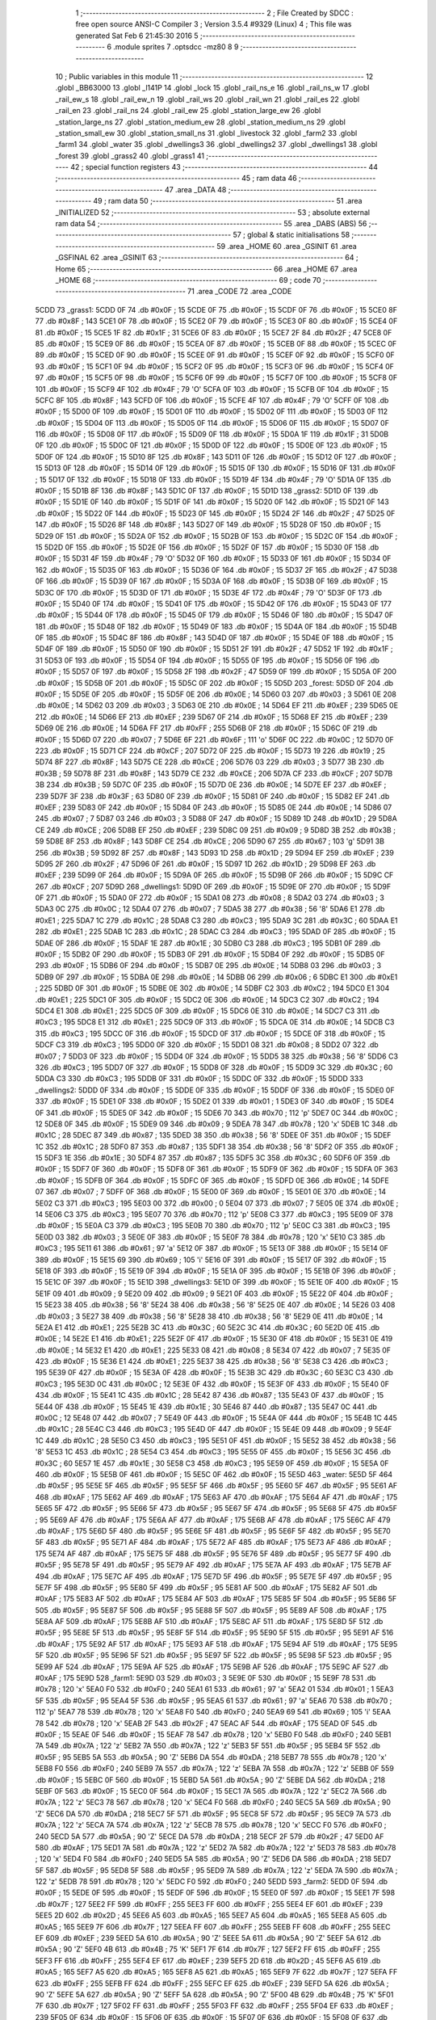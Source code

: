                               1 ;--------------------------------------------------------
                              2 ; File Created by SDCC : free open source ANSI-C Compiler
                              3 ; Version 3.5.4 #9329 (Linux)
                              4 ; This file was generated Sat Feb  6 21:45:30 2016
                              5 ;--------------------------------------------------------
                              6 	.module sprites
                              7 	.optsdcc -mz80
                              8 	
                              9 ;--------------------------------------------------------
                             10 ; Public variables in this module
                             11 ;--------------------------------------------------------
                             12 	.globl _BB63000
                             13 	.globl _l141P
                             14 	.globl _lock
                             15 	.globl _rail_ns_e
                             16 	.globl _rail_ns_w
                             17 	.globl _rail_ew_s
                             18 	.globl _rail_ew_n
                             19 	.globl _rail_ws
                             20 	.globl _rail_wn
                             21 	.globl _rail_es
                             22 	.globl _rail_en
                             23 	.globl _rail_ns
                             24 	.globl _rail_ew
                             25 	.globl _station_large_ew
                             26 	.globl _station_large_ns
                             27 	.globl _station_medium_ew
                             28 	.globl _station_medium_ns
                             29 	.globl _station_small_ew
                             30 	.globl _station_small_ns
                             31 	.globl _livestock
                             32 	.globl _farm2
                             33 	.globl _farm1
                             34 	.globl _water
                             35 	.globl _dwellings3
                             36 	.globl _dwellings2
                             37 	.globl _dwellings1
                             38 	.globl _forest
                             39 	.globl _grass2
                             40 	.globl _grass1
                             41 ;--------------------------------------------------------
                             42 ; special function registers
                             43 ;--------------------------------------------------------
                             44 ;--------------------------------------------------------
                             45 ; ram data
                             46 ;--------------------------------------------------------
                             47 	.area _DATA
                             48 ;--------------------------------------------------------
                             49 ; ram data
                             50 ;--------------------------------------------------------
                             51 	.area _INITIALIZED
                             52 ;--------------------------------------------------------
                             53 ; absolute external ram data
                             54 ;--------------------------------------------------------
                             55 	.area _DABS (ABS)
                             56 ;--------------------------------------------------------
                             57 ; global & static initialisations
                             58 ;--------------------------------------------------------
                             59 	.area _HOME
                             60 	.area _GSINIT
                             61 	.area _GSFINAL
                             62 	.area _GSINIT
                             63 ;--------------------------------------------------------
                             64 ; Home
                             65 ;--------------------------------------------------------
                             66 	.area _HOME
                             67 	.area _HOME
                             68 ;--------------------------------------------------------
                             69 ; code
                             70 ;--------------------------------------------------------
                             71 	.area _CODE
                             72 	.area _CODE
   5CDD                      73 _grass1:
   5CDD 0F                   74 	.db #0x0F	; 15
   5CDE 0F                   75 	.db #0x0F	; 15
   5CDF 0F                   76 	.db #0x0F	; 15
   5CE0 8F                   77 	.db #0x8F	; 143
   5CE1 0F                   78 	.db #0x0F	; 15
   5CE2 0F                   79 	.db #0x0F	; 15
   5CE3 0F                   80 	.db #0x0F	; 15
   5CE4 0F                   81 	.db #0x0F	; 15
   5CE5 1F                   82 	.db #0x1F	; 31
   5CE6 0F                   83 	.db #0x0F	; 15
   5CE7 2F                   84 	.db #0x2F	; 47
   5CE8 0F                   85 	.db #0x0F	; 15
   5CE9 0F                   86 	.db #0x0F	; 15
   5CEA 0F                   87 	.db #0x0F	; 15
   5CEB 0F                   88 	.db #0x0F	; 15
   5CEC 0F                   89 	.db #0x0F	; 15
   5CED 0F                   90 	.db #0x0F	; 15
   5CEE 0F                   91 	.db #0x0F	; 15
   5CEF 0F                   92 	.db #0x0F	; 15
   5CF0 0F                   93 	.db #0x0F	; 15
   5CF1 0F                   94 	.db #0x0F	; 15
   5CF2 0F                   95 	.db #0x0F	; 15
   5CF3 0F                   96 	.db #0x0F	; 15
   5CF4 0F                   97 	.db #0x0F	; 15
   5CF5 0F                   98 	.db #0x0F	; 15
   5CF6 0F                   99 	.db #0x0F	; 15
   5CF7 0F                  100 	.db #0x0F	; 15
   5CF8 0F                  101 	.db #0x0F	; 15
   5CF9 4F                  102 	.db #0x4F	; 79	'O'
   5CFA 0F                  103 	.db #0x0F	; 15
   5CFB 0F                  104 	.db #0x0F	; 15
   5CFC 8F                  105 	.db #0x8F	; 143
   5CFD 0F                  106 	.db #0x0F	; 15
   5CFE 4F                  107 	.db #0x4F	; 79	'O'
   5CFF 0F                  108 	.db #0x0F	; 15
   5D00 0F                  109 	.db #0x0F	; 15
   5D01 0F                  110 	.db #0x0F	; 15
   5D02 0F                  111 	.db #0x0F	; 15
   5D03 0F                  112 	.db #0x0F	; 15
   5D04 0F                  113 	.db #0x0F	; 15
   5D05 0F                  114 	.db #0x0F	; 15
   5D06 0F                  115 	.db #0x0F	; 15
   5D07 0F                  116 	.db #0x0F	; 15
   5D08 0F                  117 	.db #0x0F	; 15
   5D09 0F                  118 	.db #0x0F	; 15
   5D0A 1F                  119 	.db #0x1F	; 31
   5D0B 0F                  120 	.db #0x0F	; 15
   5D0C 0F                  121 	.db #0x0F	; 15
   5D0D 0F                  122 	.db #0x0F	; 15
   5D0E 0F                  123 	.db #0x0F	; 15
   5D0F 0F                  124 	.db #0x0F	; 15
   5D10 8F                  125 	.db #0x8F	; 143
   5D11 0F                  126 	.db #0x0F	; 15
   5D12 0F                  127 	.db #0x0F	; 15
   5D13 0F                  128 	.db #0x0F	; 15
   5D14 0F                  129 	.db #0x0F	; 15
   5D15 0F                  130 	.db #0x0F	; 15
   5D16 0F                  131 	.db #0x0F	; 15
   5D17 0F                  132 	.db #0x0F	; 15
   5D18 0F                  133 	.db #0x0F	; 15
   5D19 4F                  134 	.db #0x4F	; 79	'O'
   5D1A 0F                  135 	.db #0x0F	; 15
   5D1B 8F                  136 	.db #0x8F	; 143
   5D1C 0F                  137 	.db #0x0F	; 15
   5D1D                     138 _grass2:
   5D1D 0F                  139 	.db #0x0F	; 15
   5D1E 0F                  140 	.db #0x0F	; 15
   5D1F 0F                  141 	.db #0x0F	; 15
   5D20 0F                  142 	.db #0x0F	; 15
   5D21 0F                  143 	.db #0x0F	; 15
   5D22 0F                  144 	.db #0x0F	; 15
   5D23 0F                  145 	.db #0x0F	; 15
   5D24 2F                  146 	.db #0x2F	; 47
   5D25 0F                  147 	.db #0x0F	; 15
   5D26 8F                  148 	.db #0x8F	; 143
   5D27 0F                  149 	.db #0x0F	; 15
   5D28 0F                  150 	.db #0x0F	; 15
   5D29 0F                  151 	.db #0x0F	; 15
   5D2A 0F                  152 	.db #0x0F	; 15
   5D2B 0F                  153 	.db #0x0F	; 15
   5D2C 0F                  154 	.db #0x0F	; 15
   5D2D 0F                  155 	.db #0x0F	; 15
   5D2E 0F                  156 	.db #0x0F	; 15
   5D2F 0F                  157 	.db #0x0F	; 15
   5D30 0F                  158 	.db #0x0F	; 15
   5D31 4F                  159 	.db #0x4F	; 79	'O'
   5D32 0F                  160 	.db #0x0F	; 15
   5D33 0F                  161 	.db #0x0F	; 15
   5D34 0F                  162 	.db #0x0F	; 15
   5D35 0F                  163 	.db #0x0F	; 15
   5D36 0F                  164 	.db #0x0F	; 15
   5D37 2F                  165 	.db #0x2F	; 47
   5D38 0F                  166 	.db #0x0F	; 15
   5D39 0F                  167 	.db #0x0F	; 15
   5D3A 0F                  168 	.db #0x0F	; 15
   5D3B 0F                  169 	.db #0x0F	; 15
   5D3C 0F                  170 	.db #0x0F	; 15
   5D3D 0F                  171 	.db #0x0F	; 15
   5D3E 4F                  172 	.db #0x4F	; 79	'O'
   5D3F 0F                  173 	.db #0x0F	; 15
   5D40 0F                  174 	.db #0x0F	; 15
   5D41 0F                  175 	.db #0x0F	; 15
   5D42 0F                  176 	.db #0x0F	; 15
   5D43 0F                  177 	.db #0x0F	; 15
   5D44 0F                  178 	.db #0x0F	; 15
   5D45 0F                  179 	.db #0x0F	; 15
   5D46 0F                  180 	.db #0x0F	; 15
   5D47 0F                  181 	.db #0x0F	; 15
   5D48 0F                  182 	.db #0x0F	; 15
   5D49 0F                  183 	.db #0x0F	; 15
   5D4A 0F                  184 	.db #0x0F	; 15
   5D4B 0F                  185 	.db #0x0F	; 15
   5D4C 8F                  186 	.db #0x8F	; 143
   5D4D 0F                  187 	.db #0x0F	; 15
   5D4E 0F                  188 	.db #0x0F	; 15
   5D4F 0F                  189 	.db #0x0F	; 15
   5D50 0F                  190 	.db #0x0F	; 15
   5D51 2F                  191 	.db #0x2F	; 47
   5D52 1F                  192 	.db #0x1F	; 31
   5D53 0F                  193 	.db #0x0F	; 15
   5D54 0F                  194 	.db #0x0F	; 15
   5D55 0F                  195 	.db #0x0F	; 15
   5D56 0F                  196 	.db #0x0F	; 15
   5D57 0F                  197 	.db #0x0F	; 15
   5D58 2F                  198 	.db #0x2F	; 47
   5D59 0F                  199 	.db #0x0F	; 15
   5D5A 0F                  200 	.db #0x0F	; 15
   5D5B 0F                  201 	.db #0x0F	; 15
   5D5C 0F                  202 	.db #0x0F	; 15
   5D5D                     203 _forest:
   5D5D 0F                  204 	.db #0x0F	; 15
   5D5E 0F                  205 	.db #0x0F	; 15
   5D5F 0E                  206 	.db #0x0E	; 14
   5D60 03                  207 	.db #0x03	; 3
   5D61 0E                  208 	.db #0x0E	; 14
   5D62 03                  209 	.db #0x03	; 3
   5D63 0E                  210 	.db #0x0E	; 14
   5D64 EF                  211 	.db #0xEF	; 239
   5D65 0E                  212 	.db #0x0E	; 14
   5D66 EF                  213 	.db #0xEF	; 239
   5D67 0F                  214 	.db #0x0F	; 15
   5D68 EF                  215 	.db #0xEF	; 239
   5D69 0E                  216 	.db #0x0E	; 14
   5D6A FF                  217 	.db #0xFF	; 255
   5D6B 0F                  218 	.db #0x0F	; 15
   5D6C 0F                  219 	.db #0x0F	; 15
   5D6D 07                  220 	.db #0x07	; 7
   5D6E 6F                  221 	.db #0x6F	; 111	'o'
   5D6F 0C                  222 	.db #0x0C	; 12
   5D70 0F                  223 	.db #0x0F	; 15
   5D71 CF                  224 	.db #0xCF	; 207
   5D72 0F                  225 	.db #0x0F	; 15
   5D73 19                  226 	.db #0x19	; 25
   5D74 8F                  227 	.db #0x8F	; 143
   5D75 CE                  228 	.db #0xCE	; 206
   5D76 03                  229 	.db #0x03	; 3
   5D77 3B                  230 	.db #0x3B	; 59
   5D78 8F                  231 	.db #0x8F	; 143
   5D79 CE                  232 	.db #0xCE	; 206
   5D7A CF                  233 	.db #0xCF	; 207
   5D7B 3B                  234 	.db #0x3B	; 59
   5D7C 0F                  235 	.db #0x0F	; 15
   5D7D 0E                  236 	.db #0x0E	; 14
   5D7E EF                  237 	.db #0xEF	; 239
   5D7F 3F                  238 	.db #0x3F	; 63
   5D80 0F                  239 	.db #0x0F	; 15
   5D81 0F                  240 	.db #0x0F	; 15
   5D82 EF                  241 	.db #0xEF	; 239
   5D83 0F                  242 	.db #0x0F	; 15
   5D84 0F                  243 	.db #0x0F	; 15
   5D85 0E                  244 	.db #0x0E	; 14
   5D86 07                  245 	.db #0x07	; 7
   5D87 03                  246 	.db #0x03	; 3
   5D88 0F                  247 	.db #0x0F	; 15
   5D89 1D                  248 	.db #0x1D	; 29
   5D8A CE                  249 	.db #0xCE	; 206
   5D8B EF                  250 	.db #0xEF	; 239
   5D8C 09                  251 	.db #0x09	; 9
   5D8D 3B                  252 	.db #0x3B	; 59
   5D8E 8F                  253 	.db #0x8F	; 143
   5D8F CE                  254 	.db #0xCE	; 206
   5D90 67                  255 	.db #0x67	; 103	'g'
   5D91 3B                  256 	.db #0x3B	; 59
   5D92 8F                  257 	.db #0x8F	; 143
   5D93 1D                  258 	.db #0x1D	; 29
   5D94 EF                  259 	.db #0xEF	; 239
   5D95 2F                  260 	.db #0x2F	; 47
   5D96 0F                  261 	.db #0x0F	; 15
   5D97 1D                  262 	.db #0x1D	; 29
   5D98 EF                  263 	.db #0xEF	; 239
   5D99 0F                  264 	.db #0x0F	; 15
   5D9A 0F                  265 	.db #0x0F	; 15
   5D9B 0F                  266 	.db #0x0F	; 15
   5D9C CF                  267 	.db #0xCF	; 207
   5D9D                     268 _dwellings1:
   5D9D 0F                  269 	.db #0x0F	; 15
   5D9E 0F                  270 	.db #0x0F	; 15
   5D9F 0F                  271 	.db #0x0F	; 15
   5DA0 0F                  272 	.db #0x0F	; 15
   5DA1 08                  273 	.db #0x08	; 8
   5DA2 03                  274 	.db #0x03	; 3
   5DA3 0C                  275 	.db #0x0C	; 12
   5DA4 07                  276 	.db #0x07	; 7
   5DA5 38                  277 	.db #0x38	; 56	'8'
   5DA6 E1                  278 	.db #0xE1	; 225
   5DA7 1C                  279 	.db #0x1C	; 28
   5DA8 C3                  280 	.db #0xC3	; 195
   5DA9 3C                  281 	.db #0x3C	; 60
   5DAA E1                  282 	.db #0xE1	; 225
   5DAB 1C                  283 	.db #0x1C	; 28
   5DAC C3                  284 	.db #0xC3	; 195
   5DAD 0F                  285 	.db #0x0F	; 15
   5DAE 0F                  286 	.db #0x0F	; 15
   5DAF 1E                  287 	.db #0x1E	; 30
   5DB0 C3                  288 	.db #0xC3	; 195
   5DB1 0F                  289 	.db #0x0F	; 15
   5DB2 0F                  290 	.db #0x0F	; 15
   5DB3 0F                  291 	.db #0x0F	; 15
   5DB4 0F                  292 	.db #0x0F	; 15
   5DB5 0F                  293 	.db #0x0F	; 15
   5DB6 0F                  294 	.db #0x0F	; 15
   5DB7 0E                  295 	.db #0x0E	; 14
   5DB8 03                  296 	.db #0x03	; 3
   5DB9 0F                  297 	.db #0x0F	; 15
   5DBA 0E                  298 	.db #0x0E	; 14
   5DBB 06                  299 	.db #0x06	; 6
   5DBC E1                  300 	.db #0xE1	; 225
   5DBD 0F                  301 	.db #0x0F	; 15
   5DBE 0E                  302 	.db #0x0E	; 14
   5DBF C2                  303 	.db #0xC2	; 194
   5DC0 E1                  304 	.db #0xE1	; 225
   5DC1 0F                  305 	.db #0x0F	; 15
   5DC2 0E                  306 	.db #0x0E	; 14
   5DC3 C2                  307 	.db #0xC2	; 194
   5DC4 E1                  308 	.db #0xE1	; 225
   5DC5 0F                  309 	.db #0x0F	; 15
   5DC6 0E                  310 	.db #0x0E	; 14
   5DC7 C3                  311 	.db #0xC3	; 195
   5DC8 E1                  312 	.db #0xE1	; 225
   5DC9 0F                  313 	.db #0x0F	; 15
   5DCA 0E                  314 	.db #0x0E	; 14
   5DCB C3                  315 	.db #0xC3	; 195
   5DCC 0F                  316 	.db #0x0F	; 15
   5DCD 0F                  317 	.db #0x0F	; 15
   5DCE 0F                  318 	.db #0x0F	; 15
   5DCF C3                  319 	.db #0xC3	; 195
   5DD0 0F                  320 	.db #0x0F	; 15
   5DD1 08                  321 	.db #0x08	; 8
   5DD2 07                  322 	.db #0x07	; 7
   5DD3 0F                  323 	.db #0x0F	; 15
   5DD4 0F                  324 	.db #0x0F	; 15
   5DD5 38                  325 	.db #0x38	; 56	'8'
   5DD6 C3                  326 	.db #0xC3	; 195
   5DD7 0F                  327 	.db #0x0F	; 15
   5DD8 0F                  328 	.db #0x0F	; 15
   5DD9 3C                  329 	.db #0x3C	; 60
   5DDA C3                  330 	.db #0xC3	; 195
   5DDB 0F                  331 	.db #0x0F	; 15
   5DDC 0F                  332 	.db #0x0F	; 15
   5DDD                     333 _dwellings2:
   5DDD 0F                  334 	.db #0x0F	; 15
   5DDE 0F                  335 	.db #0x0F	; 15
   5DDF 0F                  336 	.db #0x0F	; 15
   5DE0 0F                  337 	.db #0x0F	; 15
   5DE1 0F                  338 	.db #0x0F	; 15
   5DE2 01                  339 	.db #0x01	; 1
   5DE3 0F                  340 	.db #0x0F	; 15
   5DE4 0F                  341 	.db #0x0F	; 15
   5DE5 0F                  342 	.db #0x0F	; 15
   5DE6 70                  343 	.db #0x70	; 112	'p'
   5DE7 0C                  344 	.db #0x0C	; 12
   5DE8 0F                  345 	.db #0x0F	; 15
   5DE9 09                  346 	.db #0x09	; 9
   5DEA 78                  347 	.db #0x78	; 120	'x'
   5DEB 1C                  348 	.db #0x1C	; 28
   5DEC 87                  349 	.db #0x87	; 135
   5DED 38                  350 	.db #0x38	; 56	'8'
   5DEE 0F                  351 	.db #0x0F	; 15
   5DEF 1C                  352 	.db #0x1C	; 28
   5DF0 87                  353 	.db #0x87	; 135
   5DF1 38                  354 	.db #0x38	; 56	'8'
   5DF2 0F                  355 	.db #0x0F	; 15
   5DF3 1E                  356 	.db #0x1E	; 30
   5DF4 87                  357 	.db #0x87	; 135
   5DF5 3C                  358 	.db #0x3C	; 60
   5DF6 0F                  359 	.db #0x0F	; 15
   5DF7 0F                  360 	.db #0x0F	; 15
   5DF8 0F                  361 	.db #0x0F	; 15
   5DF9 0F                  362 	.db #0x0F	; 15
   5DFA 0F                  363 	.db #0x0F	; 15
   5DFB 0F                  364 	.db #0x0F	; 15
   5DFC 0F                  365 	.db #0x0F	; 15
   5DFD 0E                  366 	.db #0x0E	; 14
   5DFE 07                  367 	.db #0x07	; 7
   5DFF 0F                  368 	.db #0x0F	; 15
   5E00 0F                  369 	.db #0x0F	; 15
   5E01 0E                  370 	.db #0x0E	; 14
   5E02 C3                  371 	.db #0xC3	; 195
   5E03 00                  372 	.db #0x00	; 0
   5E04 07                  373 	.db #0x07	; 7
   5E05 0E                  374 	.db #0x0E	; 14
   5E06 C3                  375 	.db #0xC3	; 195
   5E07 70                  376 	.db #0x70	; 112	'p'
   5E08 C3                  377 	.db #0xC3	; 195
   5E09 0F                  378 	.db #0x0F	; 15
   5E0A C3                  379 	.db #0xC3	; 195
   5E0B 70                  380 	.db #0x70	; 112	'p'
   5E0C C3                  381 	.db #0xC3	; 195
   5E0D 03                  382 	.db #0x03	; 3
   5E0E 0F                  383 	.db #0x0F	; 15
   5E0F 78                  384 	.db #0x78	; 120	'x'
   5E10 C3                  385 	.db #0xC3	; 195
   5E11 61                  386 	.db #0x61	; 97	'a'
   5E12 0F                  387 	.db #0x0F	; 15
   5E13 0F                  388 	.db #0x0F	; 15
   5E14 0F                  389 	.db #0x0F	; 15
   5E15 69                  390 	.db #0x69	; 105	'i'
   5E16 0F                  391 	.db #0x0F	; 15
   5E17 0F                  392 	.db #0x0F	; 15
   5E18 0F                  393 	.db #0x0F	; 15
   5E19 0F                  394 	.db #0x0F	; 15
   5E1A 0F                  395 	.db #0x0F	; 15
   5E1B 0F                  396 	.db #0x0F	; 15
   5E1C 0F                  397 	.db #0x0F	; 15
   5E1D                     398 _dwellings3:
   5E1D 0F                  399 	.db #0x0F	; 15
   5E1E 0F                  400 	.db #0x0F	; 15
   5E1F 09                  401 	.db #0x09	; 9
   5E20 09                  402 	.db #0x09	; 9
   5E21 0F                  403 	.db #0x0F	; 15
   5E22 0F                  404 	.db #0x0F	; 15
   5E23 38                  405 	.db #0x38	; 56	'8'
   5E24 38                  406 	.db #0x38	; 56	'8'
   5E25 0E                  407 	.db #0x0E	; 14
   5E26 03                  408 	.db #0x03	; 3
   5E27 38                  409 	.db #0x38	; 56	'8'
   5E28 38                  410 	.db #0x38	; 56	'8'
   5E29 0E                  411 	.db #0x0E	; 14
   5E2A E1                  412 	.db #0xE1	; 225
   5E2B 3C                  413 	.db #0x3C	; 60
   5E2C 3C                  414 	.db #0x3C	; 60
   5E2D 0E                  415 	.db #0x0E	; 14
   5E2E E1                  416 	.db #0xE1	; 225
   5E2F 0F                  417 	.db #0x0F	; 15
   5E30 0F                  418 	.db #0x0F	; 15
   5E31 0E                  419 	.db #0x0E	; 14
   5E32 E1                  420 	.db #0xE1	; 225
   5E33 08                  421 	.db #0x08	; 8
   5E34 07                  422 	.db #0x07	; 7
   5E35 0F                  423 	.db #0x0F	; 15
   5E36 E1                  424 	.db #0xE1	; 225
   5E37 38                  425 	.db #0x38	; 56	'8'
   5E38 C3                  426 	.db #0xC3	; 195
   5E39 0F                  427 	.db #0x0F	; 15
   5E3A 0F                  428 	.db #0x0F	; 15
   5E3B 3C                  429 	.db #0x3C	; 60
   5E3C C3                  430 	.db #0xC3	; 195
   5E3D 0C                  431 	.db #0x0C	; 12
   5E3E 0F                  432 	.db #0x0F	; 15
   5E3F 0F                  433 	.db #0x0F	; 15
   5E40 0F                  434 	.db #0x0F	; 15
   5E41 1C                  435 	.db #0x1C	; 28
   5E42 87                  436 	.db #0x87	; 135
   5E43 0F                  437 	.db #0x0F	; 15
   5E44 0F                  438 	.db #0x0F	; 15
   5E45 1E                  439 	.db #0x1E	; 30
   5E46 87                  440 	.db #0x87	; 135
   5E47 0C                  441 	.db #0x0C	; 12
   5E48 07                  442 	.db #0x07	; 7
   5E49 0F                  443 	.db #0x0F	; 15
   5E4A 0F                  444 	.db #0x0F	; 15
   5E4B 1C                  445 	.db #0x1C	; 28
   5E4C C3                  446 	.db #0xC3	; 195
   5E4D 0F                  447 	.db #0x0F	; 15
   5E4E 09                  448 	.db #0x09	; 9
   5E4F 1C                  449 	.db #0x1C	; 28
   5E50 C3                  450 	.db #0xC3	; 195
   5E51 0F                  451 	.db #0x0F	; 15
   5E52 38                  452 	.db #0x38	; 56	'8'
   5E53 1C                  453 	.db #0x1C	; 28
   5E54 C3                  454 	.db #0xC3	; 195
   5E55 0F                  455 	.db #0x0F	; 15
   5E56 3C                  456 	.db #0x3C	; 60
   5E57 1E                  457 	.db #0x1E	; 30
   5E58 C3                  458 	.db #0xC3	; 195
   5E59 0F                  459 	.db #0x0F	; 15
   5E5A 0F                  460 	.db #0x0F	; 15
   5E5B 0F                  461 	.db #0x0F	; 15
   5E5C 0F                  462 	.db #0x0F	; 15
   5E5D                     463 _water:
   5E5D 5F                  464 	.db #0x5F	; 95
   5E5E 5F                  465 	.db #0x5F	; 95
   5E5F 5F                  466 	.db #0x5F	; 95
   5E60 5F                  467 	.db #0x5F	; 95
   5E61 AF                  468 	.db #0xAF	; 175
   5E62 AF                  469 	.db #0xAF	; 175
   5E63 AF                  470 	.db #0xAF	; 175
   5E64 AF                  471 	.db #0xAF	; 175
   5E65 5F                  472 	.db #0x5F	; 95
   5E66 5F                  473 	.db #0x5F	; 95
   5E67 5F                  474 	.db #0x5F	; 95
   5E68 5F                  475 	.db #0x5F	; 95
   5E69 AF                  476 	.db #0xAF	; 175
   5E6A AF                  477 	.db #0xAF	; 175
   5E6B AF                  478 	.db #0xAF	; 175
   5E6C AF                  479 	.db #0xAF	; 175
   5E6D 5F                  480 	.db #0x5F	; 95
   5E6E 5F                  481 	.db #0x5F	; 95
   5E6F 5F                  482 	.db #0x5F	; 95
   5E70 5F                  483 	.db #0x5F	; 95
   5E71 AF                  484 	.db #0xAF	; 175
   5E72 AF                  485 	.db #0xAF	; 175
   5E73 AF                  486 	.db #0xAF	; 175
   5E74 AF                  487 	.db #0xAF	; 175
   5E75 5F                  488 	.db #0x5F	; 95
   5E76 5F                  489 	.db #0x5F	; 95
   5E77 5F                  490 	.db #0x5F	; 95
   5E78 5F                  491 	.db #0x5F	; 95
   5E79 AF                  492 	.db #0xAF	; 175
   5E7A AF                  493 	.db #0xAF	; 175
   5E7B AF                  494 	.db #0xAF	; 175
   5E7C AF                  495 	.db #0xAF	; 175
   5E7D 5F                  496 	.db #0x5F	; 95
   5E7E 5F                  497 	.db #0x5F	; 95
   5E7F 5F                  498 	.db #0x5F	; 95
   5E80 5F                  499 	.db #0x5F	; 95
   5E81 AF                  500 	.db #0xAF	; 175
   5E82 AF                  501 	.db #0xAF	; 175
   5E83 AF                  502 	.db #0xAF	; 175
   5E84 AF                  503 	.db #0xAF	; 175
   5E85 5F                  504 	.db #0x5F	; 95
   5E86 5F                  505 	.db #0x5F	; 95
   5E87 5F                  506 	.db #0x5F	; 95
   5E88 5F                  507 	.db #0x5F	; 95
   5E89 AF                  508 	.db #0xAF	; 175
   5E8A AF                  509 	.db #0xAF	; 175
   5E8B AF                  510 	.db #0xAF	; 175
   5E8C AF                  511 	.db #0xAF	; 175
   5E8D 5F                  512 	.db #0x5F	; 95
   5E8E 5F                  513 	.db #0x5F	; 95
   5E8F 5F                  514 	.db #0x5F	; 95
   5E90 5F                  515 	.db #0x5F	; 95
   5E91 AF                  516 	.db #0xAF	; 175
   5E92 AF                  517 	.db #0xAF	; 175
   5E93 AF                  518 	.db #0xAF	; 175
   5E94 AF                  519 	.db #0xAF	; 175
   5E95 5F                  520 	.db #0x5F	; 95
   5E96 5F                  521 	.db #0x5F	; 95
   5E97 5F                  522 	.db #0x5F	; 95
   5E98 5F                  523 	.db #0x5F	; 95
   5E99 AF                  524 	.db #0xAF	; 175
   5E9A AF                  525 	.db #0xAF	; 175
   5E9B AF                  526 	.db #0xAF	; 175
   5E9C AF                  527 	.db #0xAF	; 175
   5E9D                     528 _farm1:
   5E9D 03                  529 	.db #0x03	; 3
   5E9E 0F                  530 	.db #0x0F	; 15
   5E9F 78                  531 	.db #0x78	; 120	'x'
   5EA0 F0                  532 	.db #0xF0	; 240
   5EA1 61                  533 	.db #0x61	; 97	'a'
   5EA2 01                  534 	.db #0x01	; 1
   5EA3 5F                  535 	.db #0x5F	; 95
   5EA4 5F                  536 	.db #0x5F	; 95
   5EA5 61                  537 	.db #0x61	; 97	'a'
   5EA6 70                  538 	.db #0x70	; 112	'p'
   5EA7 78                  539 	.db #0x78	; 120	'x'
   5EA8 F0                  540 	.db #0xF0	; 240
   5EA9 69                  541 	.db #0x69	; 105	'i'
   5EAA 78                  542 	.db #0x78	; 120	'x'
   5EAB 2F                  543 	.db #0x2F	; 47
   5EAC AF                  544 	.db #0xAF	; 175
   5EAD 0F                  545 	.db #0x0F	; 15
   5EAE 0F                  546 	.db #0x0F	; 15
   5EAF 78                  547 	.db #0x78	; 120	'x'
   5EB0 F0                  548 	.db #0xF0	; 240
   5EB1 7A                  549 	.db #0x7A	; 122	'z'
   5EB2 7A                  550 	.db #0x7A	; 122	'z'
   5EB3 5F                  551 	.db #0x5F	; 95
   5EB4 5F                  552 	.db #0x5F	; 95
   5EB5 5A                  553 	.db #0x5A	; 90	'Z'
   5EB6 DA                  554 	.db #0xDA	; 218
   5EB7 78                  555 	.db #0x78	; 120	'x'
   5EB8 F0                  556 	.db #0xF0	; 240
   5EB9 7A                  557 	.db #0x7A	; 122	'z'
   5EBA 7A                  558 	.db #0x7A	; 122	'z'
   5EBB 0F                  559 	.db #0x0F	; 15
   5EBC 0F                  560 	.db #0x0F	; 15
   5EBD 5A                  561 	.db #0x5A	; 90	'Z'
   5EBE DA                  562 	.db #0xDA	; 218
   5EBF 0F                  563 	.db #0x0F	; 15
   5EC0 0F                  564 	.db #0x0F	; 15
   5EC1 7A                  565 	.db #0x7A	; 122	'z'
   5EC2 7A                  566 	.db #0x7A	; 122	'z'
   5EC3 78                  567 	.db #0x78	; 120	'x'
   5EC4 F0                  568 	.db #0xF0	; 240
   5EC5 5A                  569 	.db #0x5A	; 90	'Z'
   5EC6 DA                  570 	.db #0xDA	; 218
   5EC7 5F                  571 	.db #0x5F	; 95
   5EC8 5F                  572 	.db #0x5F	; 95
   5EC9 7A                  573 	.db #0x7A	; 122	'z'
   5ECA 7A                  574 	.db #0x7A	; 122	'z'
   5ECB 78                  575 	.db #0x78	; 120	'x'
   5ECC F0                  576 	.db #0xF0	; 240
   5ECD 5A                  577 	.db #0x5A	; 90	'Z'
   5ECE DA                  578 	.db #0xDA	; 218
   5ECF 2F                  579 	.db #0x2F	; 47
   5ED0 AF                  580 	.db #0xAF	; 175
   5ED1 7A                  581 	.db #0x7A	; 122	'z'
   5ED2 7A                  582 	.db #0x7A	; 122	'z'
   5ED3 78                  583 	.db #0x78	; 120	'x'
   5ED4 F0                  584 	.db #0xF0	; 240
   5ED5 5A                  585 	.db #0x5A	; 90	'Z'
   5ED6 DA                  586 	.db #0xDA	; 218
   5ED7 5F                  587 	.db #0x5F	; 95
   5ED8 5F                  588 	.db #0x5F	; 95
   5ED9 7A                  589 	.db #0x7A	; 122	'z'
   5EDA 7A                  590 	.db #0x7A	; 122	'z'
   5EDB 78                  591 	.db #0x78	; 120	'x'
   5EDC F0                  592 	.db #0xF0	; 240
   5EDD                     593 _farm2:
   5EDD 0F                  594 	.db #0x0F	; 15
   5EDE 0F                  595 	.db #0x0F	; 15
   5EDF 0F                  596 	.db #0x0F	; 15
   5EE0 0F                  597 	.db #0x0F	; 15
   5EE1 7F                  598 	.db #0x7F	; 127
   5EE2 FF                  599 	.db #0xFF	; 255
   5EE3 FF                  600 	.db #0xFF	; 255
   5EE4 EF                  601 	.db #0xEF	; 239
   5EE5 2D                  602 	.db #0x2D	; 45
   5EE6 A5                  603 	.db #0xA5	; 165
   5EE7 A5                  604 	.db #0xA5	; 165
   5EE8 A5                  605 	.db #0xA5	; 165
   5EE9 7F                  606 	.db #0x7F	; 127
   5EEA FF                  607 	.db #0xFF	; 255
   5EEB FF                  608 	.db #0xFF	; 255
   5EEC EF                  609 	.db #0xEF	; 239
   5EED 5A                  610 	.db #0x5A	; 90	'Z'
   5EEE 5A                  611 	.db #0x5A	; 90	'Z'
   5EEF 5A                  612 	.db #0x5A	; 90	'Z'
   5EF0 4B                  613 	.db #0x4B	; 75	'K'
   5EF1 7F                  614 	.db #0x7F	; 127
   5EF2 FF                  615 	.db #0xFF	; 255
   5EF3 FF                  616 	.db #0xFF	; 255
   5EF4 EF                  617 	.db #0xEF	; 239
   5EF5 2D                  618 	.db #0x2D	; 45
   5EF6 A5                  619 	.db #0xA5	; 165
   5EF7 A5                  620 	.db #0xA5	; 165
   5EF8 A5                  621 	.db #0xA5	; 165
   5EF9 7F                  622 	.db #0x7F	; 127
   5EFA FF                  623 	.db #0xFF	; 255
   5EFB FF                  624 	.db #0xFF	; 255
   5EFC EF                  625 	.db #0xEF	; 239
   5EFD 5A                  626 	.db #0x5A	; 90	'Z'
   5EFE 5A                  627 	.db #0x5A	; 90	'Z'
   5EFF 5A                  628 	.db #0x5A	; 90	'Z'
   5F00 4B                  629 	.db #0x4B	; 75	'K'
   5F01 7F                  630 	.db #0x7F	; 127
   5F02 FF                  631 	.db #0xFF	; 255
   5F03 FF                  632 	.db #0xFF	; 255
   5F04 EF                  633 	.db #0xEF	; 239
   5F05 0F                  634 	.db #0x0F	; 15
   5F06 0F                  635 	.db #0x0F	; 15
   5F07 0F                  636 	.db #0x0F	; 15
   5F08 0F                  637 	.db #0x0F	; 15
   5F09 0E                  638 	.db #0x0E	; 14
   5F0A 07                  639 	.db #0x07	; 7
   5F0B AF                  640 	.db #0xAF	; 175
   5F0C AF                  641 	.db #0xAF	; 175
   5F0D 02                  642 	.db #0x02	; 2
   5F0E C3                  643 	.db #0xC3	; 195
   5F0F AF                  644 	.db #0xAF	; 175
   5F10 AF                  645 	.db #0xAF	; 175
   5F11 60                  646 	.db #0x60	; 96
   5F12 C3                  647 	.db #0xC3	; 195
   5F13 AF                  648 	.db #0xAF	; 175
   5F14 AF                  649 	.db #0xAF	; 175
   5F15 69                  650 	.db #0x69	; 105	'i'
   5F16 C3                  651 	.db #0xC3	; 195
   5F17 AF                  652 	.db #0xAF	; 175
   5F18 AF                  653 	.db #0xAF	; 175
   5F19 0F                  654 	.db #0x0F	; 15
   5F1A 0F                  655 	.db #0x0F	; 15
   5F1B 0F                  656 	.db #0x0F	; 15
   5F1C 0F                  657 	.db #0x0F	; 15
   5F1D                     658 _livestock:
   5F1D 03                  659 	.db #0x03	; 3
   5F1E 0F                  660 	.db #0x0F	; 15
   5F1F 0F                  661 	.db #0x0F	; 15
   5F20 0F                  662 	.db #0x0F	; 15
   5F21 61                  663 	.db #0x61	; 97	'a'
   5F22 F5                  664 	.db #0xF5	; 245
   5F23 F5                  665 	.db #0xF5	; 245
   5F24 E5                  666 	.db #0xE5	; 229
   5F25 61                  667 	.db #0x61	; 97	'a'
   5F26 8F                  668 	.db #0x8F	; 143
   5F27 0F                  669 	.db #0x0F	; 15
   5F28 2F                  670 	.db #0x2F	; 47
   5F29 69                  671 	.db #0x69	; 105	'i'
   5F2A 87                  672 	.db #0x87	; 135
   5F2B 0F                  673 	.db #0x0F	; 15
   5F2C AD                  674 	.db #0xAD	; 173
   5F2D 0F                  675 	.db #0x0F	; 15
   5F2E 9F                  676 	.db #0x9F	; 159
   5F2F 0F                  677 	.db #0x0F	; 15
   5F30 2F                  678 	.db #0x2F	; 47
   5F31 7D                  679 	.db #0x7D	; 125
   5F32 87                  680 	.db #0x87	; 135
   5F33 0F                  681 	.db #0x0F	; 15
   5F34 2D                  682 	.db #0x2D	; 45
   5F35 4B                  683 	.db #0x4B	; 75	'K'
   5F36 0F                  684 	.db #0x0F	; 15
   5F37 2F                  685 	.db #0x2F	; 47
   5F38 2F                  686 	.db #0x2F	; 47
   5F39 4F                  687 	.db #0x4F	; 79	'O'
   5F3A 0F                  688 	.db #0x0F	; 15
   5F3B 0F                  689 	.db #0x0F	; 15
   5F3C 2D                  690 	.db #0x2D	; 45
   5F3D 5B                  691 	.db #0x5B	; 91
   5F3E 1F                  692 	.db #0x1F	; 31
   5F3F 0F                  693 	.db #0x0F	; 15
   5F40 2F                  694 	.db #0x2F	; 47
   5F41 4F                  695 	.db #0x4F	; 79	'O'
   5F42 0F                  696 	.db #0x0F	; 15
   5F43 1F                  697 	.db #0x1F	; 31
   5F44 2D                  698 	.db #0x2D	; 45
   5F45 4B                  699 	.db #0x4B	; 75	'K'
   5F46 0F                  700 	.db #0x0F	; 15
   5F47 0F                  701 	.db #0x0F	; 15
   5F48 2F                  702 	.db #0x2F	; 47
   5F49 4F                  703 	.db #0x4F	; 79	'O'
   5F4A 4F                  704 	.db #0x4F	; 79	'O'
   5F4B 0F                  705 	.db #0x0F	; 15
   5F4C 2D                  706 	.db #0x2D	; 45
   5F4D 4B                  707 	.db #0x4B	; 75	'K'
   5F4E 0F                  708 	.db #0x0F	; 15
   5F4F 2F                  709 	.db #0x2F	; 47
   5F50 2F                  710 	.db #0x2F	; 47
   5F51 4F                  711 	.db #0x4F	; 79	'O'
   5F52 0F                  712 	.db #0x0F	; 15
   5F53 0F                  713 	.db #0x0F	; 15
   5F54 2D                  714 	.db #0x2D	; 45
   5F55 7A                  715 	.db #0x7A	; 122	'z'
   5F56 FA                  716 	.db #0xFA	; 250
   5F57 FA                  717 	.db #0xFA	; 250
   5F58 EB                  718 	.db #0xEB	; 235
   5F59 0F                  719 	.db #0x0F	; 15
   5F5A 0F                  720 	.db #0x0F	; 15
   5F5B 0F                  721 	.db #0x0F	; 15
   5F5C 0F                  722 	.db #0x0F	; 15
   5F5D                     723 _station_small_ns:
   5F5D 0F                  724 	.db #0x0F	; 15
   5F5E 1E                  725 	.db #0x1E	; 30
   5F5F 43                  726 	.db #0x43	; 67	'C'
   5F60 0F                  727 	.db #0x0F	; 15
   5F61 0F                  728 	.db #0x0F	; 15
   5F62 1E                  729 	.db #0x1E	; 30
   5F63 43                  730 	.db #0x43	; 67	'C'
   5F64 4F                  731 	.db #0x4F	; 79	'O'
   5F65 0F                  732 	.db #0x0F	; 15
   5F66 5E                  733 	.db #0x5E	; 94
   5F67 43                  734 	.db #0x43	; 67	'C'
   5F68 0F                  735 	.db #0x0F	; 15
   5F69 0F                  736 	.db #0x0F	; 15
   5F6A 1E                  737 	.db #0x1E	; 30
   5F6B 43                  738 	.db #0x43	; 67	'C'
   5F6C 0F                  739 	.db #0x0F	; 15
   5F6D 4F                  740 	.db #0x4F	; 79	'O'
   5F6E 1E                  741 	.db #0x1E	; 30
   5F6F 43                  742 	.db #0x43	; 67	'C'
   5F70 8F                  743 	.db #0x8F	; 143
   5F71 0F                  744 	.db #0x0F	; 15
   5F72 1E                  745 	.db #0x1E	; 30
   5F73 43                  746 	.db #0x43	; 67	'C'
   5F74 0F                  747 	.db #0x0F	; 15
   5F75 0F                  748 	.db #0x0F	; 15
   5F76 1E                  749 	.db #0x1E	; 30
   5F77 43                  750 	.db #0x43	; 67	'C'
   5F78 0F                  751 	.db #0x0F	; 15
   5F79 0E                  752 	.db #0x0E	; 14
   5F7A 16                  753 	.db #0x16	; 22
   5F7B 43                  754 	.db #0x43	; 67	'C'
   5F7C 0F                  755 	.db #0x0F	; 15
   5F7D 0E                  756 	.db #0x0E	; 14
   5F7E D2                  757 	.db #0xD2	; 210
   5F7F 43                  758 	.db #0x43	; 67	'C'
   5F80 0F                  759 	.db #0x0F	; 15
   5F81 4F                  760 	.db #0x4F	; 79	'O'
   5F82 D2                  761 	.db #0xD2	; 210
   5F83 43                  762 	.db #0x43	; 67	'C'
   5F84 0F                  763 	.db #0x0F	; 15
   5F85 0F                  764 	.db #0x0F	; 15
   5F86 1E                  765 	.db #0x1E	; 30
   5F87 53                  766 	.db #0x53	; 83	'S'
   5F88 0F                  767 	.db #0x0F	; 15
   5F89 0F                  768 	.db #0x0F	; 15
   5F8A 1E                  769 	.db #0x1E	; 30
   5F8B 43                  770 	.db #0x43	; 67	'C'
   5F8C 0F                  771 	.db #0x0F	; 15
   5F8D 0F                  772 	.db #0x0F	; 15
   5F8E 5E                  773 	.db #0x5E	; 94
   5F8F 43                  774 	.db #0x43	; 67	'C'
   5F90 0F                  775 	.db #0x0F	; 15
   5F91 0F                  776 	.db #0x0F	; 15
   5F92 1E                  777 	.db #0x1E	; 30
   5F93 43                  778 	.db #0x43	; 67	'C'
   5F94 1F                  779 	.db #0x1F	; 31
   5F95 4F                  780 	.db #0x4F	; 79	'O'
   5F96 1E                  781 	.db #0x1E	; 30
   5F97 43                  782 	.db #0x43	; 67	'C'
   5F98 0F                  783 	.db #0x0F	; 15
   5F99 0F                  784 	.db #0x0F	; 15
   5F9A 1E                  785 	.db #0x1E	; 30
   5F9B 43                  786 	.db #0x43	; 67	'C'
   5F9C 0F                  787 	.db #0x0F	; 15
   5F9D                     788 _station_small_ew:
   5F9D 0F                  789 	.db #0x0F	; 15
   5F9E 2F                  790 	.db #0x2F	; 47
   5F9F 0F                  791 	.db #0x0F	; 15
   5FA0 0F                  792 	.db #0x0F	; 15
   5FA1 0F                  793 	.db #0x0F	; 15
   5FA2 0F                  794 	.db #0x0F	; 15
   5FA3 0F                  795 	.db #0x0F	; 15
   5FA4 4F                  796 	.db #0x4F	; 79	'O'
   5FA5 0F                  797 	.db #0x0F	; 15
   5FA6 0F                  798 	.db #0x0F	; 15
   5FA7 0F                  799 	.db #0x0F	; 15
   5FA8 0F                  800 	.db #0x0F	; 15
   5FA9 2F                  801 	.db #0x2F	; 47
   5FAA 0C                  802 	.db #0x0C	; 12
   5FAB 0F                  803 	.db #0x0F	; 15
   5FAC 0F                  804 	.db #0x0F	; 15
   5FAD 0F                  805 	.db #0x0F	; 15
   5FAE 1C                  806 	.db #0x1C	; 28
   5FAF 87                  807 	.db #0x87	; 135
   5FB0 8F                  808 	.db #0x8F	; 143
   5FB1 0F                  809 	.db #0x0F	; 15
   5FB2 1E                  810 	.db #0x1E	; 30
   5FB3 87                  811 	.db #0x87	; 135
   5FB4 0F                  812 	.db #0x0F	; 15
   5FB5 0F                  813 	.db #0x0F	; 15
   5FB6 0F                  814 	.db #0x0F	; 15
   5FB7 0F                  815 	.db #0x0F	; 15
   5FB8 0F                  816 	.db #0x0F	; 15
   5FB9 F0                  817 	.db #0xF0	; 240
   5FBA F0                  818 	.db #0xF0	; 240
   5FBB F0                  819 	.db #0xF0	; 240
   5FBC F0                  820 	.db #0xF0	; 240
   5FBD 00                  821 	.db #0x00	; 0
   5FBE 00                  822 	.db #0x00	; 0
   5FBF 00                  823 	.db #0x00	; 0
   5FC0 00                  824 	.db #0x00	; 0
   5FC1 F0                  825 	.db #0xF0	; 240
   5FC2 F0                  826 	.db #0xF0	; 240
   5FC3 F0                  827 	.db #0xF0	; 240
   5FC4 F0                  828 	.db #0xF0	; 240
   5FC5 0F                  829 	.db #0x0F	; 15
   5FC6 0F                  830 	.db #0x0F	; 15
   5FC7 0F                  831 	.db #0x0F	; 15
   5FC8 0F                  832 	.db #0x0F	; 15
   5FC9 0F                  833 	.db #0x0F	; 15
   5FCA 8F                  834 	.db #0x8F	; 143
   5FCB 0F                  835 	.db #0x0F	; 15
   5FCC 8F                  836 	.db #0x8F	; 143
   5FCD 0F                  837 	.db #0x0F	; 15
   5FCE 0F                  838 	.db #0x0F	; 15
   5FCF 0F                  839 	.db #0x0F	; 15
   5FD0 0F                  840 	.db #0x0F	; 15
   5FD1 0F                  841 	.db #0x0F	; 15
   5FD2 0F                  842 	.db #0x0F	; 15
   5FD3 8F                  843 	.db #0x8F	; 143
   5FD4 0F                  844 	.db #0x0F	; 15
   5FD5 4F                  845 	.db #0x4F	; 79	'O'
   5FD6 0F                  846 	.db #0x0F	; 15
   5FD7 1F                  847 	.db #0x1F	; 31
   5FD8 0F                  848 	.db #0x0F	; 15
   5FD9 0F                  849 	.db #0x0F	; 15
   5FDA 0F                  850 	.db #0x0F	; 15
   5FDB 0F                  851 	.db #0x0F	; 15
   5FDC 1F                  852 	.db #0x1F	; 31
   5FDD                     853 _station_medium_ns:
   5FDD 0F                  854 	.db #0x0F	; 15
   5FDE 1E                  855 	.db #0x1E	; 30
   5FDF 70                  856 	.db #0x70	; 112	'p'
   5FE0 0F                  857 	.db #0x0F	; 15
   5FE1 2F                  858 	.db #0x2F	; 47
   5FE2 1E                  859 	.db #0x1E	; 30
   5FE3 50                  860 	.db #0x50	; 80	'P'
   5FE4 0F                  861 	.db #0x0F	; 15
   5FE5 0F                  862 	.db #0x0F	; 15
   5FE6 1E                  863 	.db #0x1E	; 30
   5FE7 50                  864 	.db #0x50	; 80	'P'
   5FE8 2F                  865 	.db #0x2F	; 47
   5FE9 0F                  866 	.db #0x0F	; 15
   5FEA 1E                  867 	.db #0x1E	; 30
   5FEB 50                  868 	.db #0x50	; 80	'P'
   5FEC 0F                  869 	.db #0x0F	; 15
   5FED 0F                  870 	.db #0x0F	; 15
   5FEE 1E                  871 	.db #0x1E	; 30
   5FEF 50                  872 	.db #0x50	; 80	'P'
   5FF0 0F                  873 	.db #0x0F	; 15
   5FF1 0E                  874 	.db #0x0E	; 14
   5FF2 16                  875 	.db #0x16	; 22
   5FF3 50                  876 	.db #0x50	; 80	'P'
   5FF4 0F                  877 	.db #0x0F	; 15
   5FF5 0E                  878 	.db #0x0E	; 14
   5FF6 D2                  879 	.db #0xD2	; 210
   5FF7 50                  880 	.db #0x50	; 80	'P'
   5FF8 2F                  881 	.db #0x2F	; 47
   5FF9 0E                  882 	.db #0x0E	; 14
   5FFA D2                  883 	.db #0xD2	; 210
   5FFB 50                  884 	.db #0x50	; 80	'P'
   5FFC 0F                  885 	.db #0x0F	; 15
   5FFD 0E                  886 	.db #0x0E	; 14
   5FFE D2                  887 	.db #0xD2	; 210
   5FFF 50                  888 	.db #0x50	; 80	'P'
   6000 0F                  889 	.db #0x0F	; 15
   6001 0E                  890 	.db #0x0E	; 14
   6002 D2                  891 	.db #0xD2	; 210
   6003 50                  892 	.db #0x50	; 80	'P'
   6004 0F                  893 	.db #0x0F	; 15
   6005 0F                  894 	.db #0x0F	; 15
   6006 D2                  895 	.db #0xD2	; 210
   6007 50                  896 	.db #0x50	; 80	'P'
   6008 1F                  897 	.db #0x1F	; 31
   6009 4F                  898 	.db #0x4F	; 79	'O'
   600A 1E                  899 	.db #0x1E	; 30
   600B 50                  900 	.db #0x50	; 80	'P'
   600C 0F                  901 	.db #0x0F	; 15
   600D 0F                  902 	.db #0x0F	; 15
   600E 1E                  903 	.db #0x1E	; 30
   600F 50                  904 	.db #0x50	; 80	'P'
   6010 0F                  905 	.db #0x0F	; 15
   6011 0F                  906 	.db #0x0F	; 15
   6012 1E                  907 	.db #0x1E	; 30
   6013 50                  908 	.db #0x50	; 80	'P'
   6014 0F                  909 	.db #0x0F	; 15
   6015 0F                  910 	.db #0x0F	; 15
   6016 9E                  911 	.db #0x9E	; 158
   6017 21                  912 	.db #0x21	; 33
   6018 0F                  913 	.db #0x0F	; 15
   6019 0F                  914 	.db #0x0F	; 15
   601A 1E                  915 	.db #0x1E	; 30
   601B 43                  916 	.db #0x43	; 67	'C'
   601C 4F                  917 	.db #0x4F	; 79	'O'
   601D                     918 _station_medium_ew:
   601D 0F                  919 	.db #0x0F	; 15
   601E 0F                  920 	.db #0x0F	; 15
   601F 0F                  921 	.db #0x0F	; 15
   6020 0F                  922 	.db #0x0F	; 15
   6021 0F                  923 	.db #0x0F	; 15
   6022 2F                  924 	.db #0x2F	; 47
   6023 0F                  925 	.db #0x0F	; 15
   6024 03                  926 	.db #0x03	; 3
   6025 0F                  927 	.db #0x0F	; 15
   6026 0F                  928 	.db #0x0F	; 15
   6027 0E                  929 	.db #0x0E	; 14
   6028 67                  930 	.db #0x67	; 103	'g'
   6029 4F                  931 	.db #0x4F	; 79	'O'
   602A 00                  932 	.db #0x00	; 0
   602B 06                  933 	.db #0x06	; 6
   602C EF                  934 	.db #0xEF	; 239
   602D 0F                  935 	.db #0x0F	; 15
   602E 70                  936 	.db #0x70	; 112	'p'
   602F C3                  937 	.db #0xC3	; 195
   6030 CF                  938 	.db #0xCF	; 207
   6031 0F                  939 	.db #0x0F	; 15
   6032 78                  940 	.db #0x78	; 120	'x'
   6033 C3                  941 	.db #0xC3	; 195
   6034 0F                  942 	.db #0x0F	; 15
   6035 0F                  943 	.db #0x0F	; 15
   6036 0F                  944 	.db #0x0F	; 15
   6037 0F                  945 	.db #0x0F	; 15
   6038 0F                  946 	.db #0x0F	; 15
   6039 F0                  947 	.db #0xF0	; 240
   603A F0                  948 	.db #0xF0	; 240
   603B F0                  949 	.db #0xF0	; 240
   603C F0                  950 	.db #0xF0	; 240
   603D 00                  951 	.db #0x00	; 0
   603E 00                  952 	.db #0x00	; 0
   603F 00                  953 	.db #0x00	; 0
   6040 00                  954 	.db #0x00	; 0
   6041 B0                  955 	.db #0xB0	; 176
   6042 F0                  956 	.db #0xF0	; 240
   6043 F0                  957 	.db #0xF0	; 240
   6044 F0                  958 	.db #0xF0	; 240
   6045 48                  959 	.db #0x48	; 72	'H'
   6046 00                  960 	.db #0x00	; 0
   6047 00                  961 	.db #0x00	; 0
   6048 10                  962 	.db #0x10	; 16
   6049 3C                  963 	.db #0x3C	; 60
   604A F0                  964 	.db #0xF0	; 240
   604B F0                  965 	.db #0xF0	; 240
   604C F0                  966 	.db #0xF0	; 240
   604D 0F                  967 	.db #0x0F	; 15
   604E 4F                  968 	.db #0x4F	; 79	'O'
   604F 0F                  969 	.db #0x0F	; 15
   6050 0F                  970 	.db #0x0F	; 15
   6051 0F                  971 	.db #0x0F	; 15
   6052 0F                  972 	.db #0x0F	; 15
   6053 0F                  973 	.db #0x0F	; 15
   6054 0F                  974 	.db #0x0F	; 15
   6055 2F                  975 	.db #0x2F	; 47
   6056 0F                  976 	.db #0x0F	; 15
   6057 0F                  977 	.db #0x0F	; 15
   6058 4F                  978 	.db #0x4F	; 79	'O'
   6059 0F                  979 	.db #0x0F	; 15
   605A 0F                  980 	.db #0x0F	; 15
   605B 0F                  981 	.db #0x0F	; 15
   605C 0F                  982 	.db #0x0F	; 15
   605D                     983 _station_large_ns:
   605D 0F                  984 	.db #0x0F	; 15
   605E 1E                  985 	.db #0x1E	; 30
   605F 43                  986 	.db #0x43	; 67	'C'
   6060 4F                  987 	.db #0x4F	; 79	'O'
   6061 0E                  988 	.db #0x0E	; 14
   6062 16                  989 	.db #0x16	; 22
   6063 21                  990 	.db #0x21	; 33
   6064 0F                  991 	.db #0x0F	; 15
   6065 0E                  992 	.db #0x0E	; 14
   6066 D2                  993 	.db #0xD2	; 210
   6067 50                  994 	.db #0x50	; 80	'P'
   6068 0F                  995 	.db #0x0F	; 15
   6069 0E                  996 	.db #0x0E	; 14
   606A D2                  997 	.db #0xD2	; 210
   606B 40                  998 	.db #0x40	; 64
   606C 87                  999 	.db #0x87	; 135
   606D 0E                 1000 	.db #0x0E	; 14
   606E D2                 1001 	.db #0xD2	; 210
   606F 50                 1002 	.db #0x50	; 80	'P'
   6070 43                 1003 	.db #0x43	; 67	'C'
   6071 0C                 1004 	.db #0x0C	; 12
   6072 D2                 1005 	.db #0xD2	; 210
   6073 50                 1006 	.db #0x50	; 80	'P'
   6074 21                 1007 	.db #0x21	; 33
   6075 1C                 1008 	.db #0x1C	; 28
   6076 D2                 1009 	.db #0xD2	; 210
   6077 50                 1010 	.db #0x50	; 80	'P'
   6078 50                 1011 	.db #0x50	; 80	'P'
   6079 1C                 1012 	.db #0x1C	; 28
   607A D2                 1013 	.db #0xD2	; 210
   607B 50                 1014 	.db #0x50	; 80	'P'
   607C 50                 1015 	.db #0x50	; 80	'P'
   607D 1C                 1016 	.db #0x1C	; 28
   607E D2                 1017 	.db #0xD2	; 210
   607F 50                 1018 	.db #0x50	; 80	'P'
   6080 50                 1019 	.db #0x50	; 80	'P'
   6081 1C                 1020 	.db #0x1C	; 28
   6082 D2                 1021 	.db #0xD2	; 210
   6083 50                 1022 	.db #0x50	; 80	'P'
   6084 50                 1023 	.db #0x50	; 80	'P'
   6085 1C                 1024 	.db #0x1C	; 28
   6086 D2                 1025 	.db #0xD2	; 210
   6087 50                 1026 	.db #0x50	; 80	'P'
   6088 50                 1027 	.db #0x50	; 80	'P'
   6089 0E                 1028 	.db #0x0E	; 14
   608A D2                 1029 	.db #0xD2	; 210
   608B 50                 1030 	.db #0x50	; 80	'P'
   608C 50                 1031 	.db #0x50	; 80	'P'
   608D 0E                 1032 	.db #0x0E	; 14
   608E D2                 1033 	.db #0xD2	; 210
   608F 50                 1034 	.db #0x50	; 80	'P'
   6090 50                 1035 	.db #0x50	; 80	'P'
   6091 4E                 1036 	.db #0x4E	; 78	'N'
   6092 D2                 1037 	.db #0xD2	; 210
   6093 50                 1038 	.db #0x50	; 80	'P'
   6094 50                 1039 	.db #0x50	; 80	'P'
   6095 0F                 1040 	.db #0x0F	; 15
   6096 D2                 1041 	.db #0xD2	; 210
   6097 50                 1042 	.db #0x50	; 80	'P'
   6098 50                 1043 	.db #0x50	; 80	'P'
   6099 0F                 1044 	.db #0x0F	; 15
   609A 1E                 1045 	.db #0x1E	; 30
   609B 70                 1046 	.db #0x70	; 112	'p'
   609C F0                 1047 	.db #0xF0	; 240
   609D                    1048 _station_large_ew:
   609D 0F                 1049 	.db #0x0F	; 15
   609E 0F                 1050 	.db #0x0F	; 15
   609F 0F                 1051 	.db #0x0F	; 15
   60A0 0F                 1052 	.db #0x0F	; 15
   60A1 0F                 1053 	.db #0x0F	; 15
   60A2 0F                 1054 	.db #0x0F	; 15
   60A3 0F                 1055 	.db #0x0F	; 15
   60A4 0F                 1056 	.db #0x0F	; 15
   60A5 0F                 1057 	.db #0x0F	; 15
   60A6 08                 1058 	.db #0x08	; 8
   60A7 01                 1059 	.db #0x01	; 1
   60A8 0F                 1060 	.db #0x0F	; 15
   60A9 08                 1061 	.db #0x08	; 8
   60AA 30                 1062 	.db #0x30	; 48	'0'
   60AB E0                 1063 	.db #0xE0	; 224
   60AC 01                 1064 	.db #0x01	; 1
   60AD 38                 1065 	.db #0x38	; 56	'8'
   60AE F0                 1066 	.db #0xF0	; 240
   60AF F0                 1067 	.db #0xF0	; 240
   60B0 E1                 1068 	.db #0xE1	; 225
   60B1 3C                 1069 	.db #0x3C	; 60
   60B2 F0                 1070 	.db #0xF0	; 240
   60B3 F0                 1071 	.db #0xF0	; 240
   60B4 E1                 1072 	.db #0xE1	; 225
   60B5 0F                 1073 	.db #0x0F	; 15
   60B6 0F                 1074 	.db #0x0F	; 15
   60B7 0F                 1075 	.db #0x0F	; 15
   60B8 0F                 1076 	.db #0x0F	; 15
   60B9 F0                 1077 	.db #0xF0	; 240
   60BA F0                 1078 	.db #0xF0	; 240
   60BB F0                 1079 	.db #0xF0	; 240
   60BC F0                 1080 	.db #0xF0	; 240
   60BD 00                 1081 	.db #0x00	; 0
   60BE 00                 1082 	.db #0x00	; 0
   60BF 00                 1083 	.db #0x00	; 0
   60C0 00                 1084 	.db #0x00	; 0
   60C1 F0                 1085 	.db #0xF0	; 240
   60C2 F0                 1086 	.db #0xF0	; 240
   60C3 F0                 1087 	.db #0xF0	; 240
   60C4 D0                 1088 	.db #0xD0	; 208
   60C5 80                 1089 	.db #0x80	; 128
   60C6 00                 1090 	.db #0x00	; 0
   60C7 00                 1091 	.db #0x00	; 0
   60C8 21                 1092 	.db #0x21	; 33
   60C9 F0                 1093 	.db #0xF0	; 240
   60CA F0                 1094 	.db #0xF0	; 240
   60CB F0                 1095 	.db #0xF0	; 240
   60CC 43                 1096 	.db #0x43	; 67	'C'
   60CD 80                 1097 	.db #0x80	; 128
   60CE 00                 1098 	.db #0x00	; 0
   60CF 00                 1099 	.db #0x00	; 0
   60D0 87                 1100 	.db #0x87	; 135
   60D1 F0                 1101 	.db #0xF0	; 240
   60D2 F0                 1102 	.db #0xF0	; 240
   60D3 D0                 1103 	.db #0xD0	; 208
   60D4 0F                 1104 	.db #0x0F	; 15
   60D5 80                 1105 	.db #0x80	; 128
   60D6 00                 1106 	.db #0x00	; 0
   60D7 21                 1107 	.db #0x21	; 33
   60D8 0F                 1108 	.db #0x0F	; 15
   60D9 F0                 1109 	.db #0xF0	; 240
   60DA F0                 1110 	.db #0xF0	; 240
   60DB C3                 1111 	.db #0xC3	; 195
   60DC 0F                 1112 	.db #0x0F	; 15
   60DD                    1113 _rail_ew:
   60DD 0F                 1114 	.db #0x0F	; 15
   60DE 0F                 1115 	.db #0x0F	; 15
   60DF 0F                 1116 	.db #0x0F	; 15
   60E0 0F                 1117 	.db #0x0F	; 15
   60E1 2F                 1118 	.db #0x2F	; 47
   60E2 0F                 1119 	.db #0x0F	; 15
   60E3 2F                 1120 	.db #0x2F	; 47
   60E4 2F                 1121 	.db #0x2F	; 47
   60E5 0F                 1122 	.db #0x0F	; 15
   60E6 0F                 1123 	.db #0x0F	; 15
   60E7 0F                 1124 	.db #0x0F	; 15
   60E8 0F                 1125 	.db #0x0F	; 15
   60E9 0F                 1126 	.db #0x0F	; 15
   60EA 0F                 1127 	.db #0x0F	; 15
   60EB 0F                 1128 	.db #0x0F	; 15
   60EC 0F                 1129 	.db #0x0F	; 15
   60ED 0F                 1130 	.db #0x0F	; 15
   60EE 2F                 1131 	.db #0x2F	; 47
   60EF 0F                 1132 	.db #0x0F	; 15
   60F0 0F                 1133 	.db #0x0F	; 15
   60F1 4F                 1134 	.db #0x4F	; 79	'O'
   60F2 0F                 1135 	.db #0x0F	; 15
   60F3 0F                 1136 	.db #0x0F	; 15
   60F4 4F                 1137 	.db #0x4F	; 79	'O'
   60F5 0F                 1138 	.db #0x0F	; 15
   60F6 0F                 1139 	.db #0x0F	; 15
   60F7 0F                 1140 	.db #0x0F	; 15
   60F8 0F                 1141 	.db #0x0F	; 15
   60F9 F0                 1142 	.db #0xF0	; 240
   60FA F0                 1143 	.db #0xF0	; 240
   60FB F0                 1144 	.db #0xF0	; 240
   60FC F0                 1145 	.db #0xF0	; 240
   60FD 00                 1146 	.db #0x00	; 0
   60FE 00                 1147 	.db #0x00	; 0
   60FF 00                 1148 	.db #0x00	; 0
   6100 00                 1149 	.db #0x00	; 0
   6101 F0                 1150 	.db #0xF0	; 240
   6102 F0                 1151 	.db #0xF0	; 240
   6103 F0                 1152 	.db #0xF0	; 240
   6104 F0                 1153 	.db #0xF0	; 240
   6105 0F                 1154 	.db #0x0F	; 15
   6106 0F                 1155 	.db #0x0F	; 15
   6107 0F                 1156 	.db #0x0F	; 15
   6108 0F                 1157 	.db #0x0F	; 15
   6109 0F                 1158 	.db #0x0F	; 15
   610A 0F                 1159 	.db #0x0F	; 15
   610B 8F                 1160 	.db #0x8F	; 143
   610C 0F                 1161 	.db #0x0F	; 15
   610D 0F                 1162 	.db #0x0F	; 15
   610E 8F                 1163 	.db #0x8F	; 143
   610F 0F                 1164 	.db #0x0F	; 15
   6110 4F                 1165 	.db #0x4F	; 79	'O'
   6111 0F                 1166 	.db #0x0F	; 15
   6112 0F                 1167 	.db #0x0F	; 15
   6113 0F                 1168 	.db #0x0F	; 15
   6114 0F                 1169 	.db #0x0F	; 15
   6115 0F                 1170 	.db #0x0F	; 15
   6116 0F                 1171 	.db #0x0F	; 15
   6117 0F                 1172 	.db #0x0F	; 15
   6118 0F                 1173 	.db #0x0F	; 15
   6119 2F                 1174 	.db #0x2F	; 47
   611A 0F                 1175 	.db #0x0F	; 15
   611B 2F                 1176 	.db #0x2F	; 47
   611C 0F                 1177 	.db #0x0F	; 15
   611D                    1178 _rail_ns:
   611D 0F                 1179 	.db #0x0F	; 15
   611E 1E                 1180 	.db #0x1E	; 30
   611F 43                 1181 	.db #0x43	; 67	'C'
   6120 0F                 1182 	.db #0x0F	; 15
   6121 0F                 1183 	.db #0x0F	; 15
   6122 9E                 1184 	.db #0x9E	; 158
   6123 43                 1185 	.db #0x43	; 67	'C'
   6124 8F                 1186 	.db #0x8F	; 143
   6125 0F                 1187 	.db #0x0F	; 15
   6126 1E                 1188 	.db #0x1E	; 30
   6127 43                 1189 	.db #0x43	; 67	'C'
   6128 0F                 1190 	.db #0x0F	; 15
   6129 0F                 1191 	.db #0x0F	; 15
   612A 1E                 1192 	.db #0x1E	; 30
   612B 43                 1193 	.db #0x43	; 67	'C'
   612C 0F                 1194 	.db #0x0F	; 15
   612D 0F                 1195 	.db #0x0F	; 15
   612E 1E                 1196 	.db #0x1E	; 30
   612F 43                 1197 	.db #0x43	; 67	'C'
   6130 0F                 1198 	.db #0x0F	; 15
   6131 0F                 1199 	.db #0x0F	; 15
   6132 1E                 1200 	.db #0x1E	; 30
   6133 43                 1201 	.db #0x43	; 67	'C'
   6134 2F                 1202 	.db #0x2F	; 47
   6135 0F                 1203 	.db #0x0F	; 15
   6136 1E                 1204 	.db #0x1E	; 30
   6137 43                 1205 	.db #0x43	; 67	'C'
   6138 0F                 1206 	.db #0x0F	; 15
   6139 2F                 1207 	.db #0x2F	; 47
   613A 1E                 1208 	.db #0x1E	; 30
   613B 43                 1209 	.db #0x43	; 67	'C'
   613C 0F                 1210 	.db #0x0F	; 15
   613D 0F                 1211 	.db #0x0F	; 15
   613E 1E                 1212 	.db #0x1E	; 30
   613F 43                 1213 	.db #0x43	; 67	'C'
   6140 0F                 1214 	.db #0x0F	; 15
   6141 0F                 1215 	.db #0x0F	; 15
   6142 1E                 1216 	.db #0x1E	; 30
   6143 43                 1217 	.db #0x43	; 67	'C'
   6144 0F                 1218 	.db #0x0F	; 15
   6145 0F                 1219 	.db #0x0F	; 15
   6146 1E                 1220 	.db #0x1E	; 30
   6147 43                 1221 	.db #0x43	; 67	'C'
   6148 0F                 1222 	.db #0x0F	; 15
   6149 0F                 1223 	.db #0x0F	; 15
   614A 1E                 1224 	.db #0x1E	; 30
   614B 53                 1225 	.db #0x53	; 83	'S'
   614C 0F                 1226 	.db #0x0F	; 15
   614D 0F                 1227 	.db #0x0F	; 15
   614E 9E                 1228 	.db #0x9E	; 158
   614F 43                 1229 	.db #0x43	; 67	'C'
   6150 0F                 1230 	.db #0x0F	; 15
   6151 4F                 1231 	.db #0x4F	; 79	'O'
   6152 1E                 1232 	.db #0x1E	; 30
   6153 43                 1233 	.db #0x43	; 67	'C'
   6154 0F                 1234 	.db #0x0F	; 15
   6155 0F                 1235 	.db #0x0F	; 15
   6156 1E                 1236 	.db #0x1E	; 30
   6157 43                 1237 	.db #0x43	; 67	'C'
   6158 4F                 1238 	.db #0x4F	; 79	'O'
   6159 0F                 1239 	.db #0x0F	; 15
   615A 1E                 1240 	.db #0x1E	; 30
   615B 43                 1241 	.db #0x43	; 67	'C'
   615C 0F                 1242 	.db #0x0F	; 15
   615D                    1243 _rail_en:
   615D 0F                 1244 	.db #0x0F	; 15
   615E 1E                 1245 	.db #0x1E	; 30
   615F 43                 1246 	.db #0x43	; 67	'C'
   6160 0F                 1247 	.db #0x0F	; 15
   6161 2F                 1248 	.db #0x2F	; 47
   6162 1E                 1249 	.db #0x1E	; 30
   6163 43                 1250 	.db #0x43	; 67	'C'
   6164 8F                 1251 	.db #0x8F	; 143
   6165 0F                 1252 	.db #0x0F	; 15
   6166 0F                 1253 	.db #0x0F	; 15
   6167 A1                 1254 	.db #0xA1	; 161
   6168 0F                 1255 	.db #0x0F	; 15
   6169 0F                 1256 	.db #0x0F	; 15
   616A 0F                 1257 	.db #0x0F	; 15
   616B 58                 1258 	.db #0x58	; 88	'X'
   616C 0F                 1259 	.db #0x0F	; 15
   616D 0F                 1260 	.db #0x0F	; 15
   616E 4F                 1261 	.db #0x4F	; 79	'O'
   616F 2C                 1262 	.db #0x2C	; 44
   6170 87                 1263 	.db #0x87	; 135
   6171 0F                 1264 	.db #0x0F	; 15
   6172 0F                 1265 	.db #0x0F	; 15
   6173 1E                 1266 	.db #0x1E	; 30
   6174 43                 1267 	.db #0x43	; 67	'C'
   6175 0F                 1268 	.db #0x0F	; 15
   6176 0F                 1269 	.db #0x0F	; 15
   6177 8F                 1270 	.db #0x8F	; 143
   6178 A1                 1271 	.db #0xA1	; 161
   6179 0F                 1272 	.db #0x0F	; 15
   617A 0F                 1273 	.db #0x0F	; 15
   617B 0F                 1274 	.db #0x0F	; 15
   617C 58                 1275 	.db #0x58	; 88	'X'
   617D 2F                 1276 	.db #0x2F	; 47
   617E 0F                 1277 	.db #0x0F	; 15
   617F 0F                 1278 	.db #0x0F	; 15
   6180 2C                 1279 	.db #0x2C	; 44
   6181 0F                 1280 	.db #0x0F	; 15
   6182 0F                 1281 	.db #0x0F	; 15
   6183 0F                 1282 	.db #0x0F	; 15
   6184 1E                 1283 	.db #0x1E	; 30
   6185 0F                 1284 	.db #0x0F	; 15
   6186 0F                 1285 	.db #0x0F	; 15
   6187 0F                 1286 	.db #0x0F	; 15
   6188 4F                 1287 	.db #0x4F	; 79	'O'
   6189 0F                 1288 	.db #0x0F	; 15
   618A 0F                 1289 	.db #0x0F	; 15
   618B 0F                 1290 	.db #0x0F	; 15
   618C 0F                 1291 	.db #0x0F	; 15
   618D 2F                 1292 	.db #0x2F	; 47
   618E 4F                 1293 	.db #0x4F	; 79	'O'
   618F 2F                 1294 	.db #0x2F	; 47
   6190 0F                 1295 	.db #0x0F	; 15
   6191 0F                 1296 	.db #0x0F	; 15
   6192 0F                 1297 	.db #0x0F	; 15
   6193 0F                 1298 	.db #0x0F	; 15
   6194 0F                 1299 	.db #0x0F	; 15
   6195 0F                 1300 	.db #0x0F	; 15
   6196 0F                 1301 	.db #0x0F	; 15
   6197 0F                 1302 	.db #0x0F	; 15
   6198 2F                 1303 	.db #0x2F	; 47
   6199 0F                 1304 	.db #0x0F	; 15
   619A 0F                 1305 	.db #0x0F	; 15
   619B 0F                 1306 	.db #0x0F	; 15
   619C 0F                 1307 	.db #0x0F	; 15
   619D                    1308 _rail_es:
   619D 0F                 1309 	.db #0x0F	; 15
   619E 0F                 1310 	.db #0x0F	; 15
   619F 0F                 1311 	.db #0x0F	; 15
   61A0 0F                 1312 	.db #0x0F	; 15
   61A1 0F                 1313 	.db #0x0F	; 15
   61A2 0F                 1314 	.db #0x0F	; 15
   61A3 0F                 1315 	.db #0x0F	; 15
   61A4 2F                 1316 	.db #0x2F	; 47
   61A5 0F                 1317 	.db #0x0F	; 15
   61A6 2F                 1318 	.db #0x2F	; 47
   61A7 0F                 1319 	.db #0x0F	; 15
   61A8 0F                 1320 	.db #0x0F	; 15
   61A9 1F                 1321 	.db #0x1F	; 31
   61AA 0F                 1322 	.db #0x0F	; 15
   61AB 0F                 1323 	.db #0x0F	; 15
   61AC 0F                 1324 	.db #0x0F	; 15
   61AD 0F                 1325 	.db #0x0F	; 15
   61AE 0F                 1326 	.db #0x0F	; 15
   61AF 0F                 1327 	.db #0x0F	; 15
   61B0 0F                 1328 	.db #0x0F	; 15
   61B1 0F                 1329 	.db #0x0F	; 15
   61B2 0F                 1330 	.db #0x0F	; 15
   61B3 1F                 1331 	.db #0x1F	; 31
   61B4 0F                 1332 	.db #0x0F	; 15
   61B5 0F                 1333 	.db #0x0F	; 15
   61B6 0F                 1334 	.db #0x0F	; 15
   61B7 0F                 1335 	.db #0x0F	; 15
   61B8 0F                 1336 	.db #0x0F	; 15
   61B9 4F                 1337 	.db #0x4F	; 79	'O'
   61BA 0F                 1338 	.db #0x0F	; 15
   61BB 0F                 1339 	.db #0x0F	; 15
   61BC 3C                 1340 	.db #0x3C	; 60
   61BD 0F                 1341 	.db #0x0F	; 15
   61BE 4F                 1342 	.db #0x4F	; 79	'O'
   61BF 0F                 1343 	.db #0x0F	; 15
   61C0 48                 1344 	.db #0x48	; 72	'H'
   61C1 0F                 1345 	.db #0x0F	; 15
   61C2 0F                 1346 	.db #0x0F	; 15
   61C3 4F                 1347 	.db #0x4F	; 79	'O'
   61C4 B0                 1348 	.db #0xB0	; 176
   61C5 0F                 1349 	.db #0x0F	; 15
   61C6 0F                 1350 	.db #0x0F	; 15
   61C7 1E                 1351 	.db #0x1E	; 30
   61C8 43                 1352 	.db #0x43	; 67	'C'
   61C9 0F                 1353 	.db #0x0F	; 15
   61CA 0F                 1354 	.db #0x0F	; 15
   61CB 2C                 1355 	.db #0x2C	; 44
   61CC 87                 1356 	.db #0x87	; 135
   61CD 0F                 1357 	.db #0x0F	; 15
   61CE 0F                 1358 	.db #0x0F	; 15
   61CF 58                 1359 	.db #0x58	; 88	'X'
   61D0 0F                 1360 	.db #0x0F	; 15
   61D1 0F                 1361 	.db #0x0F	; 15
   61D2 8F                 1362 	.db #0x8F	; 143
   61D3 A1                 1363 	.db #0xA1	; 161
   61D4 0F                 1364 	.db #0x0F	; 15
   61D5 0F                 1365 	.db #0x0F	; 15
   61D6 1E                 1366 	.db #0x1E	; 30
   61D7 43                 1367 	.db #0x43	; 67	'C'
   61D8 8F                 1368 	.db #0x8F	; 143
   61D9 0F                 1369 	.db #0x0F	; 15
   61DA 1E                 1370 	.db #0x1E	; 30
   61DB 43                 1371 	.db #0x43	; 67	'C'
   61DC 0F                 1372 	.db #0x0F	; 15
   61DD                    1373 _rail_wn:
   61DD 0F                 1374 	.db #0x0F	; 15
   61DE 1E                 1375 	.db #0x1E	; 30
   61DF 43                 1376 	.db #0x43	; 67	'C'
   61E0 0F                 1377 	.db #0x0F	; 15
   61E1 0F                 1378 	.db #0x0F	; 15
   61E2 1E                 1379 	.db #0x1E	; 30
   61E3 53                 1380 	.db #0x53	; 83	'S'
   61E4 0F                 1381 	.db #0x0F	; 15
   61E5 0F                 1382 	.db #0x0F	; 15
   61E6 2C                 1383 	.db #0x2C	; 44
   61E7 87                 1384 	.db #0x87	; 135
   61E8 0F                 1385 	.db #0x0F	; 15
   61E9 2F                 1386 	.db #0x2F	; 47
   61EA 58                 1387 	.db #0x58	; 88	'X'
   61EB 0F                 1388 	.db #0x0F	; 15
   61EC 0F                 1389 	.db #0x0F	; 15
   61ED 0F                 1390 	.db #0x0F	; 15
   61EE A1                 1391 	.db #0xA1	; 161
   61EF 0F                 1392 	.db #0x0F	; 15
   61F0 0F                 1393 	.db #0x0F	; 15
   61F1 1E                 1394 	.db #0x1E	; 30
   61F2 43                 1395 	.db #0x43	; 67	'C'
   61F3 0F                 1396 	.db #0x0F	; 15
   61F4 8F                 1397 	.db #0x8F	; 143
   61F5 2C                 1398 	.db #0x2C	; 44
   61F6 87                 1399 	.db #0x87	; 135
   61F7 0F                 1400 	.db #0x0F	; 15
   61F8 0F                 1401 	.db #0x0F	; 15
   61F9 D0                 1402 	.db #0xD0	; 208
   61FA 1F                 1403 	.db #0x1F	; 31
   61FB 0F                 1404 	.db #0x0F	; 15
   61FC 0F                 1405 	.db #0x0F	; 15
   61FD 21                 1406 	.db #0x21	; 33
   61FE 0F                 1407 	.db #0x0F	; 15
   61FF 0F                 1408 	.db #0x0F	; 15
   6200 0F                 1409 	.db #0x0F	; 15
   6201 C3                 1410 	.db #0xC3	; 195
   6202 0F                 1411 	.db #0x0F	; 15
   6203 0F                 1412 	.db #0x0F	; 15
   6204 0F                 1413 	.db #0x0F	; 15
   6205 0F                 1414 	.db #0x0F	; 15
   6206 0F                 1415 	.db #0x0F	; 15
   6207 0F                 1416 	.db #0x0F	; 15
   6208 0F                 1417 	.db #0x0F	; 15
   6209 1F                 1418 	.db #0x1F	; 31
   620A 0F                 1419 	.db #0x0F	; 15
   620B 4F                 1420 	.db #0x4F	; 79	'O'
   620C 4F                 1421 	.db #0x4F	; 79	'O'
   620D 0F                 1422 	.db #0x0F	; 15
   620E 0F                 1423 	.db #0x0F	; 15
   620F 0F                 1424 	.db #0x0F	; 15
   6210 0F                 1425 	.db #0x0F	; 15
   6211 0F                 1426 	.db #0x0F	; 15
   6212 1F                 1427 	.db #0x1F	; 31
   6213 0F                 1428 	.db #0x0F	; 15
   6214 0F                 1429 	.db #0x0F	; 15
   6215 2F                 1430 	.db #0x2F	; 47
   6216 0F                 1431 	.db #0x0F	; 15
   6217 0F                 1432 	.db #0x0F	; 15
   6218 0F                 1433 	.db #0x0F	; 15
   6219 0F                 1434 	.db #0x0F	; 15
   621A 0F                 1435 	.db #0x0F	; 15
   621B 0F                 1436 	.db #0x0F	; 15
   621C 0F                 1437 	.db #0x0F	; 15
   621D                    1438 _rail_ws:
   621D 0F                 1439 	.db #0x0F	; 15
   621E 0F                 1440 	.db #0x0F	; 15
   621F 0F                 1441 	.db #0x0F	; 15
   6220 0F                 1442 	.db #0x0F	; 15
   6221 0F                 1443 	.db #0x0F	; 15
   6222 0F                 1444 	.db #0x0F	; 15
   6223 0F                 1445 	.db #0x0F	; 15
   6224 0F                 1446 	.db #0x0F	; 15
   6225 2F                 1447 	.db #0x2F	; 47
   6226 0F                 1448 	.db #0x0F	; 15
   6227 4F                 1449 	.db #0x4F	; 79	'O'
   6228 2F                 1450 	.db #0x2F	; 47
   6229 0F                 1451 	.db #0x0F	; 15
   622A 0F                 1452 	.db #0x0F	; 15
   622B 0F                 1453 	.db #0x0F	; 15
   622C 0F                 1454 	.db #0x0F	; 15
   622D 0F                 1455 	.db #0x0F	; 15
   622E 0F                 1456 	.db #0x0F	; 15
   622F 0F                 1457 	.db #0x0F	; 15
   6230 0F                 1458 	.db #0x0F	; 15
   6231 0F                 1459 	.db #0x0F	; 15
   6232 0F                 1460 	.db #0x0F	; 15
   6233 0F                 1461 	.db #0x0F	; 15
   6234 0F                 1462 	.db #0x0F	; 15
   6235 0F                 1463 	.db #0x0F	; 15
   6236 2F                 1464 	.db #0x2F	; 47
   6237 0F                 1465 	.db #0x0F	; 15
   6238 0F                 1466 	.db #0x0F	; 15
   6239 C3                 1467 	.db #0xC3	; 195
   623A 0F                 1468 	.db #0x0F	; 15
   623B 0F                 1469 	.db #0x0F	; 15
   623C 0F                 1470 	.db #0x0F	; 15
   623D 21                 1471 	.db #0x21	; 33
   623E 0F                 1472 	.db #0x0F	; 15
   623F 2F                 1473 	.db #0x2F	; 47
   6240 0F                 1474 	.db #0x0F	; 15
   6241 D0                 1475 	.db #0xD0	; 208
   6242 0F                 1476 	.db #0x0F	; 15
   6243 0F                 1477 	.db #0x0F	; 15
   6244 0F                 1478 	.db #0x0F	; 15
   6245 2C                 1479 	.db #0x2C	; 44
   6246 87                 1480 	.db #0x87	; 135
   6247 0F                 1481 	.db #0x0F	; 15
   6248 0F                 1482 	.db #0x0F	; 15
   6249 1E                 1483 	.db #0x1E	; 30
   624A 43                 1484 	.db #0x43	; 67	'C'
   624B 0F                 1485 	.db #0x0F	; 15
   624C 2F                 1486 	.db #0x2F	; 47
   624D 4F                 1487 	.db #0x4F	; 79	'O'
   624E A1                 1488 	.db #0xA1	; 161
   624F 0F                 1489 	.db #0x0F	; 15
   6250 0F                 1490 	.db #0x0F	; 15
   6251 0F                 1491 	.db #0x0F	; 15
   6252 58                 1492 	.db #0x58	; 88	'X'
   6253 4F                 1493 	.db #0x4F	; 79	'O'
   6254 0F                 1494 	.db #0x0F	; 15
   6255 0F                 1495 	.db #0x0F	; 15
   6256 2C                 1496 	.db #0x2C	; 44
   6257 87                 1497 	.db #0x87	; 135
   6258 4F                 1498 	.db #0x4F	; 79	'O'
   6259 0F                 1499 	.db #0x0F	; 15
   625A 1E                 1500 	.db #0x1E	; 30
   625B 43                 1501 	.db #0x43	; 67	'C'
   625C 0F                 1502 	.db #0x0F	; 15
   625D                    1503 _rail_ew_n:
   625D 0F                 1504 	.db #0x0F	; 15
   625E 1E                 1505 	.db #0x1E	; 30
   625F 43                 1506 	.db #0x43	; 67	'C'
   6260 0F                 1507 	.db #0x0F	; 15
   6261 0F                 1508 	.db #0x0F	; 15
   6262 9E                 1509 	.db #0x9E	; 158
   6263 43                 1510 	.db #0x43	; 67	'C'
   6264 0F                 1511 	.db #0x0F	; 15
   6265 0F                 1512 	.db #0x0F	; 15
   6266 1E                 1513 	.db #0x1E	; 30
   6267 53                 1514 	.db #0x53	; 83	'S'
   6268 0F                 1515 	.db #0x0F	; 15
   6269 0F                 1516 	.db #0x0F	; 15
   626A 2C                 1517 	.db #0x2C	; 44
   626B 87                 1518 	.db #0x87	; 135
   626C 0F                 1519 	.db #0x0F	; 15
   626D 4F                 1520 	.db #0x4F	; 79	'O'
   626E 58                 1521 	.db #0x58	; 88	'X'
   626F 0F                 1522 	.db #0x0F	; 15
   6270 0F                 1523 	.db #0x0F	; 15
   6271 0F                 1524 	.db #0x0F	; 15
   6272 A1                 1525 	.db #0xA1	; 161
   6273 0F                 1526 	.db #0x0F	; 15
   6274 8F                 1527 	.db #0x8F	; 143
   6275 1E                 1528 	.db #0x1E	; 30
   6276 43                 1529 	.db #0x43	; 67	'C'
   6277 0F                 1530 	.db #0x0F	; 15
   6278 0F                 1531 	.db #0x0F	; 15
   6279 E0                 1532 	.db #0xE0	; 224
   627A F0                 1533 	.db #0xF0	; 240
   627B F0                 1534 	.db #0xF0	; 240
   627C F0                 1535 	.db #0xF0	; 240
   627D 00                 1536 	.db #0x00	; 0
   627E 00                 1537 	.db #0x00	; 0
   627F 00                 1538 	.db #0x00	; 0
   6280 00                 1539 	.db #0x00	; 0
   6281 F0                 1540 	.db #0xF0	; 240
   6282 F0                 1541 	.db #0xF0	; 240
   6283 F0                 1542 	.db #0xF0	; 240
   6284 F0                 1543 	.db #0xF0	; 240
   6285 0F                 1544 	.db #0x0F	; 15
   6286 0F                 1545 	.db #0x0F	; 15
   6287 0F                 1546 	.db #0x0F	; 15
   6288 0F                 1547 	.db #0x0F	; 15
   6289 2F                 1548 	.db #0x2F	; 47
   628A 1F                 1549 	.db #0x1F	; 31
   628B 0F                 1550 	.db #0x0F	; 15
   628C 4F                 1551 	.db #0x4F	; 79	'O'
   628D 0F                 1552 	.db #0x0F	; 15
   628E 0F                 1553 	.db #0x0F	; 15
   628F 0F                 1554 	.db #0x0F	; 15
   6290 0F                 1555 	.db #0x0F	; 15
   6291 0F                 1556 	.db #0x0F	; 15
   6292 0F                 1557 	.db #0x0F	; 15
   6293 0F                 1558 	.db #0x0F	; 15
   6294 0F                 1559 	.db #0x0F	; 15
   6295 0F                 1560 	.db #0x0F	; 15
   6296 8F                 1561 	.db #0x8F	; 143
   6297 4F                 1562 	.db #0x4F	; 79	'O'
   6298 0F                 1563 	.db #0x0F	; 15
   6299 0F                 1564 	.db #0x0F	; 15
   629A 0F                 1565 	.db #0x0F	; 15
   629B 0F                 1566 	.db #0x0F	; 15
   629C 0F                 1567 	.db #0x0F	; 15
   629D                    1568 _rail_ew_s:
   629D 0F                 1569 	.db #0x0F	; 15
   629E 0F                 1570 	.db #0x0F	; 15
   629F 0F                 1571 	.db #0x0F	; 15
   62A0 0F                 1572 	.db #0x0F	; 15
   62A1 0F                 1573 	.db #0x0F	; 15
   62A2 0F                 1574 	.db #0x0F	; 15
   62A3 0F                 1575 	.db #0x0F	; 15
   62A4 8F                 1576 	.db #0x8F	; 143
   62A5 0F                 1577 	.db #0x0F	; 15
   62A6 4F                 1578 	.db #0x4F	; 79	'O'
   62A7 0F                 1579 	.db #0x0F	; 15
   62A8 0F                 1580 	.db #0x0F	; 15
   62A9 0F                 1581 	.db #0x0F	; 15
   62AA 0F                 1582 	.db #0x0F	; 15
   62AB 0F                 1583 	.db #0x0F	; 15
   62AC 0F                 1584 	.db #0x0F	; 15
   62AD 0F                 1585 	.db #0x0F	; 15
   62AE 0F                 1586 	.db #0x0F	; 15
   62AF 4F                 1587 	.db #0x4F	; 79	'O'
   62B0 0F                 1588 	.db #0x0F	; 15
   62B1 4F                 1589 	.db #0x4F	; 79	'O'
   62B2 0F                 1590 	.db #0x0F	; 15
   62B3 0F                 1591 	.db #0x0F	; 15
   62B4 2F                 1592 	.db #0x2F	; 47
   62B5 0F                 1593 	.db #0x0F	; 15
   62B6 0F                 1594 	.db #0x0F	; 15
   62B7 0F                 1595 	.db #0x0F	; 15
   62B8 0F                 1596 	.db #0x0F	; 15
   62B9 F0                 1597 	.db #0xF0	; 240
   62BA F0                 1598 	.db #0xF0	; 240
   62BB F0                 1599 	.db #0xF0	; 240
   62BC F0                 1600 	.db #0xF0	; 240
   62BD 00                 1601 	.db #0x00	; 0
   62BE 00                 1602 	.db #0x00	; 0
   62BF 00                 1603 	.db #0x00	; 0
   62C0 00                 1604 	.db #0x00	; 0
   62C1 E0                 1605 	.db #0xE0	; 224
   62C2 F0                 1606 	.db #0xF0	; 240
   62C3 F0                 1607 	.db #0xF0	; 240
   62C4 F0                 1608 	.db #0xF0	; 240
   62C5 1E                 1609 	.db #0x1E	; 30
   62C6 43                 1610 	.db #0x43	; 67	'C'
   62C7 0F                 1611 	.db #0x0F	; 15
   62C8 0F                 1612 	.db #0x0F	; 15
   62C9 0F                 1613 	.db #0x0F	; 15
   62CA A1                 1614 	.db #0xA1	; 161
   62CB 4F                 1615 	.db #0x4F	; 79	'O'
   62CC 0F                 1616 	.db #0x0F	; 15
   62CD 0F                 1617 	.db #0x0F	; 15
   62CE 58                 1618 	.db #0x58	; 88	'X'
   62CF 0F                 1619 	.db #0x0F	; 15
   62D0 0F                 1620 	.db #0x0F	; 15
   62D1 0F                 1621 	.db #0x0F	; 15
   62D2 2C                 1622 	.db #0x2C	; 44
   62D3 87                 1623 	.db #0x87	; 135
   62D4 8F                 1624 	.db #0x8F	; 143
   62D5 4F                 1625 	.db #0x4F	; 79	'O'
   62D6 1E                 1626 	.db #0x1E	; 30
   62D7 43                 1627 	.db #0x43	; 67	'C'
   62D8 0F                 1628 	.db #0x0F	; 15
   62D9 0F                 1629 	.db #0x0F	; 15
   62DA 1E                 1630 	.db #0x1E	; 30
   62DB 43                 1631 	.db #0x43	; 67	'C'
   62DC 0F                 1632 	.db #0x0F	; 15
   62DD                    1633 _rail_ns_w:
   62DD 0F                 1634 	.db #0x0F	; 15
   62DE 1E                 1635 	.db #0x1E	; 30
   62DF 43                 1636 	.db #0x43	; 67	'C'
   62E0 0F                 1637 	.db #0x0F	; 15
   62E1 4F                 1638 	.db #0x4F	; 79	'O'
   62E2 1E                 1639 	.db #0x1E	; 30
   62E3 43                 1640 	.db #0x43	; 67	'C'
   62E4 2F                 1641 	.db #0x2F	; 47
   62E5 0F                 1642 	.db #0x0F	; 15
   62E6 1E                 1643 	.db #0x1E	; 30
   62E7 43                 1644 	.db #0x43	; 67	'C'
   62E8 0F                 1645 	.db #0x0F	; 15
   62E9 0F                 1646 	.db #0x0F	; 15
   62EA 1E                 1647 	.db #0x1E	; 30
   62EB 43                 1648 	.db #0x43	; 67	'C'
   62EC 0F                 1649 	.db #0x0F	; 15
   62ED 0F                 1650 	.db #0x0F	; 15
   62EE 5E                 1651 	.db #0x5E	; 94
   62EF 43                 1652 	.db #0x43	; 67	'C'
   62F0 0F                 1653 	.db #0x0F	; 15
   62F1 0F                 1654 	.db #0x0F	; 15
   62F2 1E                 1655 	.db #0x1E	; 30
   62F3 43                 1656 	.db #0x43	; 67	'C'
   62F4 0F                 1657 	.db #0x0F	; 15
   62F5 0F                 1658 	.db #0x0F	; 15
   62F6 1E                 1659 	.db #0x1E	; 30
   62F7 43                 1660 	.db #0x43	; 67	'C'
   62F8 0F                 1661 	.db #0x0F	; 15
   62F9 E1                 1662 	.db #0xE1	; 225
   62FA 1E                 1663 	.db #0x1E	; 30
   62FB 43                 1664 	.db #0x43	; 67	'C'
   62FC 4F                 1665 	.db #0x4F	; 79	'O'
   62FD 10                 1666 	.db #0x10	; 16
   62FE 1E                 1667 	.db #0x1E	; 30
   62FF 43                 1668 	.db #0x43	; 67	'C'
   6300 0F                 1669 	.db #0x0F	; 15
   6301 E0                 1670 	.db #0xE0	; 224
   6302 96                 1671 	.db #0x96	; 150
   6303 43                 1672 	.db #0x43	; 67	'C'
   6304 0F                 1673 	.db #0x0F	; 15
   6305 1E                 1674 	.db #0x1E	; 30
   6306 52                 1675 	.db #0x52	; 82	'R'
   6307 43                 1676 	.db #0x43	; 67	'C'
   6308 0F                 1677 	.db #0x0F	; 15
   6309 0F                 1678 	.db #0x0F	; 15
   630A B0                 1679 	.db #0xB0	; 176
   630B 53                 1680 	.db #0x53	; 83	'S'
   630C 0F                 1681 	.db #0x0F	; 15
   630D 0F                 1682 	.db #0x0F	; 15
   630E 58                 1683 	.db #0x58	; 88	'X'
   630F 43                 1684 	.db #0x43	; 67	'C'
   6310 0F                 1685 	.db #0x0F	; 15
   6311 2F                 1686 	.db #0x2F	; 47
   6312 2C                 1687 	.db #0x2C	; 44
   6313 43                 1688 	.db #0x43	; 67	'C'
   6314 0F                 1689 	.db #0x0F	; 15
   6315 0F                 1690 	.db #0x0F	; 15
   6316 1E                 1691 	.db #0x1E	; 30
   6317 43                 1692 	.db #0x43	; 67	'C'
   6318 2F                 1693 	.db #0x2F	; 47
   6319 0F                 1694 	.db #0x0F	; 15
   631A 1E                 1695 	.db #0x1E	; 30
   631B 43                 1696 	.db #0x43	; 67	'C'
   631C 0F                 1697 	.db #0x0F	; 15
   631D                    1698 _rail_ns_e:
   631D 0F                 1699 	.db #0x0F	; 15
   631E 1E                 1700 	.db #0x1E	; 30
   631F 43                 1701 	.db #0x43	; 67	'C'
   6320 0F                 1702 	.db #0x0F	; 15
   6321 0F                 1703 	.db #0x0F	; 15
   6322 1E                 1704 	.db #0x1E	; 30
   6323 43                 1705 	.db #0x43	; 67	'C'
   6324 2F                 1706 	.db #0x2F	; 47
   6325 0F                 1707 	.db #0x0F	; 15
   6326 9E                 1708 	.db #0x9E	; 158
   6327 43                 1709 	.db #0x43	; 67	'C'
   6328 0F                 1710 	.db #0x0F	; 15
   6329 0F                 1711 	.db #0x0F	; 15
   632A 1E                 1712 	.db #0x1E	; 30
   632B 43                 1713 	.db #0x43	; 67	'C'
   632C 0F                 1714 	.db #0x0F	; 15
   632D 0F                 1715 	.db #0x0F	; 15
   632E 1E                 1716 	.db #0x1E	; 30
   632F 43                 1717 	.db #0x43	; 67	'C'
   6330 8F                 1718 	.db #0x8F	; 143
   6331 0F                 1719 	.db #0x0F	; 15
   6332 1E                 1720 	.db #0x1E	; 30
   6333 43                 1721 	.db #0x43	; 67	'C'
   6334 0F                 1722 	.db #0x0F	; 15
   6335 0F                 1723 	.db #0x0F	; 15
   6336 5E                 1724 	.db #0x5E	; 94
   6337 43                 1725 	.db #0x43	; 67	'C'
   6338 0F                 1726 	.db #0x0F	; 15
   6339 4F                 1727 	.db #0x4F	; 79	'O'
   633A 1E                 1728 	.db #0x1E	; 30
   633B 43                 1729 	.db #0x43	; 67	'C'
   633C 3C                 1730 	.db #0x3C	; 60
   633D 0F                 1731 	.db #0x0F	; 15
   633E 1E                 1732 	.db #0x1E	; 30
   633F 43                 1733 	.db #0x43	; 67	'C'
   6340 48                 1734 	.db #0x48	; 72	'H'
   6341 0F                 1735 	.db #0x0F	; 15
   6342 1E                 1736 	.db #0x1E	; 30
   6343 43                 1737 	.db #0x43	; 67	'C'
   6344 B0                 1738 	.db #0xB0	; 176
   6345 0F                 1739 	.db #0x0F	; 15
   6346 1E                 1740 	.db #0x1E	; 30
   6347 52                 1741 	.db #0x52	; 82	'R'
   6348 43                 1742 	.db #0x43	; 67	'C'
   6349 0F                 1743 	.db #0x0F	; 15
   634A 5E                 1744 	.db #0x5E	; 94
   634B 60                 1745 	.db #0x60	; 96
   634C 87                 1746 	.db #0x87	; 135
   634D 0F                 1747 	.db #0x0F	; 15
   634E 1E                 1748 	.db #0x1E	; 30
   634F 50                 1749 	.db #0x50	; 80	'P'
   6350 0F                 1750 	.db #0x0F	; 15
   6351 0F                 1751 	.db #0x0F	; 15
   6352 1E                 1752 	.db #0x1E	; 30
   6353 21                 1753 	.db #0x21	; 33
   6354 0F                 1754 	.db #0x0F	; 15
   6355 2F                 1755 	.db #0x2F	; 47
   6356 1E                 1756 	.db #0x1E	; 30
   6357 43                 1757 	.db #0x43	; 67	'C'
   6358 8F                 1758 	.db #0x8F	; 143
   6359 0F                 1759 	.db #0x0F	; 15
   635A 1E                 1760 	.db #0x1E	; 30
   635B 43                 1761 	.db #0x43	; 67	'C'
   635C 0F                 1762 	.db #0x0F	; 15
   635D                    1763 _lock:
   635D 00                 1764 	.db #0x00	; 0
   635E 00                 1765 	.db #0x00	; 0
   635F 00                 1766 	.db #0x00	; 0
   6360 00                 1767 	.db #0x00	; 0
   6361 00                 1768 	.db #0x00	; 0
   6362 00                 1769 	.db #0x00	; 0
   6363 00                 1770 	.db #0x00	; 0
   6364 00                 1771 	.db #0x00	; 0
   6365 00                 1772 	.db #0x00	; 0
   6366 00                 1773 	.db #0x00	; 0
   6367 00                 1774 	.db #0x00	; 0
   6368 00                 1775 	.db #0x00	; 0
   6369 00                 1776 	.db #0x00	; 0
   636A 00                 1777 	.db #0x00	; 0
   636B 00                 1778 	.db #0x00	; 0
   636C 00                 1779 	.db #0x00	; 0
   636D 00                 1780 	.db #0x00	; 0
   636E 00                 1781 	.db #0x00	; 0
   636F 00                 1782 	.db #0x00	; 0
   6370 00                 1783 	.db #0x00	; 0
   6371 00                 1784 	.db #0x00	; 0
   6372 00                 1785 	.db #0x00	; 0
   6373 00                 1786 	.db #0x00	; 0
   6374 00                 1787 	.db #0x00	; 0
   6375 00                 1788 	.db #0x00	; 0
   6376 00                 1789 	.db #0x00	; 0
   6377 00                 1790 	.db #0x00	; 0
   6378 00                 1791 	.db #0x00	; 0
   6379 00                 1792 	.db #0x00	; 0
   637A 00                 1793 	.db #0x00	; 0
   637B 04                 1794 	.db #0x04	; 4
   637C 00                 1795 	.db #0x00	; 0
   637D 00                 1796 	.db #0x00	; 0
   637E 00                 1797 	.db #0x00	; 0
   637F 00                 1798 	.db #0x00	; 0
   6380 00                 1799 	.db #0x00	; 0
   6381 00                 1800 	.db #0x00	; 0
   6382 00                 1801 	.db #0x00	; 0
   6383 00                 1802 	.db #0x00	; 0
   6384 00                 1803 	.db #0x00	; 0
   6385 00                 1804 	.db #0x00	; 0
   6386 00                 1805 	.db #0x00	; 0
   6387 00                 1806 	.db #0x00	; 0
   6388 00                 1807 	.db #0x00	; 0
   6389 00                 1808 	.db #0x00	; 0
   638A 00                 1809 	.db #0x00	; 0
   638B 00                 1810 	.db #0x00	; 0
   638C 00                 1811 	.db #0x00	; 0
   638D 00                 1812 	.db #0x00	; 0
   638E 00                 1813 	.db #0x00	; 0
   638F 08                 1814 	.db #0x08	; 8
   6390 08                 1815 	.db #0x08	; 8
   6391 00                 1816 	.db #0x00	; 0
   6392 00                 1817 	.db #0x00	; 0
   6393 00                 1818 	.db #0x00	; 0
   6394 00                 1819 	.db #0x00	; 0
   6395 00                 1820 	.db #0x00	; 0
   6396 00                 1821 	.db #0x00	; 0
   6397 00                 1822 	.db #0x00	; 0
   6398 00                 1823 	.db #0x00	; 0
   6399 00                 1824 	.db #0x00	; 0
   639A 00                 1825 	.db #0x00	; 0
   639B 00                 1826 	.db #0x00	; 0
   639C 00                 1827 	.db #0x00	; 0
   639D 00                 1828 	.db #0x00	; 0
   639E 00                 1829 	.db #0x00	; 0
   639F 00                 1830 	.db #0x00	; 0
   63A0 00                 1831 	.db #0x00	; 0
   63A1 00                 1832 	.db #0x00	; 0
   63A2 00                 1833 	.db #0x00	; 0
   63A3 08                 1834 	.db #0x08	; 8
   63A4 08                 1835 	.db #0x08	; 8
   63A5 00                 1836 	.db #0x00	; 0
   63A6 00                 1837 	.db #0x00	; 0
   63A7 00                 1838 	.db #0x00	; 0
   63A8 00                 1839 	.db #0x00	; 0
   63A9 00                 1840 	.db #0x00	; 0
   63AA 00                 1841 	.db #0x00	; 0
   63AB 00                 1842 	.db #0x00	; 0
   63AC 00                 1843 	.db #0x00	; 0
   63AD 00                 1844 	.db #0x00	; 0
   63AE 00                 1845 	.db #0x00	; 0
   63AF 00                 1846 	.db #0x00	; 0
   63B0 00                 1847 	.db #0x00	; 0
   63B1 00                 1848 	.db #0x00	; 0
   63B2 00                 1849 	.db #0x00	; 0
   63B3 00                 1850 	.db #0x00	; 0
   63B4 00                 1851 	.db #0x00	; 0
   63B5 00                 1852 	.db #0x00	; 0
   63B6 04                 1853 	.db #0x04	; 4
   63B7 00                 1854 	.db #0x00	; 0
   63B8 04                 1855 	.db #0x04	; 4
   63B9 00                 1856 	.db #0x00	; 0
   63BA 00                 1857 	.db #0x00	; 0
   63BB 00                 1858 	.db #0x00	; 0
   63BC 00                 1859 	.db #0x00	; 0
   63BD 00                 1860 	.db #0x00	; 0
   63BE 00                 1861 	.db #0x00	; 0
   63BF 00                 1862 	.db #0x00	; 0
   63C0 00                 1863 	.db #0x00	; 0
   63C1 00                 1864 	.db #0x00	; 0
   63C2 00                 1865 	.db #0x00	; 0
   63C3 00                 1866 	.db #0x00	; 0
   63C4 00                 1867 	.db #0x00	; 0
   63C5 00                 1868 	.db #0x00	; 0
   63C6 00                 1869 	.db #0x00	; 0
   63C7 00                 1870 	.db #0x00	; 0
   63C8 00                 1871 	.db #0x00	; 0
   63C9 00                 1872 	.db #0x00	; 0
   63CA 04                 1873 	.db #0x04	; 4
   63CB 00                 1874 	.db #0x00	; 0
   63CC 04                 1875 	.db #0x04	; 4
   63CD 00                 1876 	.db #0x00	; 0
   63CE 00                 1877 	.db #0x00	; 0
   63CF 00                 1878 	.db #0x00	; 0
   63D0 00                 1879 	.db #0x00	; 0
   63D1 00                 1880 	.db #0x00	; 0
   63D2 00                 1881 	.db #0x00	; 0
   63D3 00                 1882 	.db #0x00	; 0
   63D4 00                 1883 	.db #0x00	; 0
   63D5 00                 1884 	.db #0x00	; 0
   63D6 00                 1885 	.db #0x00	; 0
   63D7 00                 1886 	.db #0x00	; 0
   63D8 00                 1887 	.db #0x00	; 0
   63D9 00                 1888 	.db #0x00	; 0
   63DA 00                 1889 	.db #0x00	; 0
   63DB 00                 1890 	.db #0x00	; 0
   63DC 00                 1891 	.db #0x00	; 0
   63DD 00                 1892 	.db #0x00	; 0
   63DE 04                 1893 	.db #0x04	; 4
   63DF 00                 1894 	.db #0x00	; 0
   63E0 04                 1895 	.db #0x04	; 4
   63E1 00                 1896 	.db #0x00	; 0
   63E2 00                 1897 	.db #0x00	; 0
   63E3 00                 1898 	.db #0x00	; 0
   63E4 00                 1899 	.db #0x00	; 0
   63E5 00                 1900 	.db #0x00	; 0
   63E6 00                 1901 	.db #0x00	; 0
   63E7 00                 1902 	.db #0x00	; 0
   63E8 00                 1903 	.db #0x00	; 0
   63E9 00                 1904 	.db #0x00	; 0
   63EA 00                 1905 	.db #0x00	; 0
   63EB 00                 1906 	.db #0x00	; 0
   63EC 00                 1907 	.db #0x00	; 0
   63ED 00                 1908 	.db #0x00	; 0
   63EE 00                 1909 	.db #0x00	; 0
   63EF 00                 1910 	.db #0x00	; 0
   63F0 00                 1911 	.db #0x00	; 0
   63F1 00                 1912 	.db #0x00	; 0
   63F2 04                 1913 	.db #0x04	; 4
   63F3 00                 1914 	.db #0x00	; 0
   63F4 04                 1915 	.db #0x04	; 4
   63F5 00                 1916 	.db #0x00	; 0
   63F6 00                 1917 	.db #0x00	; 0
   63F7 00                 1918 	.db #0x00	; 0
   63F8 00                 1919 	.db #0x00	; 0
   63F9 00                 1920 	.db #0x00	; 0
   63FA 00                 1921 	.db #0x00	; 0
   63FB 00                 1922 	.db #0x00	; 0
   63FC 00                 1923 	.db #0x00	; 0
   63FD 00                 1924 	.db #0x00	; 0
   63FE 00                 1925 	.db #0x00	; 0
   63FF 00                 1926 	.db #0x00	; 0
   6400 00                 1927 	.db #0x00	; 0
   6401 00                 1928 	.db #0x00	; 0
   6402 00                 1929 	.db #0x00	; 0
   6403 00                 1930 	.db #0x00	; 0
   6404 00                 1931 	.db #0x00	; 0
   6405 00                 1932 	.db #0x00	; 0
   6406 30                 1933 	.db #0x30	; 48	'0'
   6407 30                 1934 	.db #0x30	; 48	'0'
   6408 30                 1935 	.db #0x30	; 48	'0'
   6409 20                 1936 	.db #0x20	; 32
   640A 00                 1937 	.db #0x00	; 0
   640B 00                 1938 	.db #0x00	; 0
   640C 00                 1939 	.db #0x00	; 0
   640D 00                 1940 	.db #0x00	; 0
   640E 00                 1941 	.db #0x00	; 0
   640F 00                 1942 	.db #0x00	; 0
   6410 00                 1943 	.db #0x00	; 0
   6411 00                 1944 	.db #0x00	; 0
   6412 00                 1945 	.db #0x00	; 0
   6413 00                 1946 	.db #0x00	; 0
   6414 00                 1947 	.db #0x00	; 0
   6415 00                 1948 	.db #0x00	; 0
   6416 00                 1949 	.db #0x00	; 0
   6417 00                 1950 	.db #0x00	; 0
   6418 00                 1951 	.db #0x00	; 0
   6419 00                 1952 	.db #0x00	; 0
   641A 30                 1953 	.db #0x30	; 48	'0'
   641B 30                 1954 	.db #0x30	; 48	'0'
   641C 30                 1955 	.db #0x30	; 48	'0'
   641D 20                 1956 	.db #0x20	; 32
   641E 00                 1957 	.db #0x00	; 0
   641F 00                 1958 	.db #0x00	; 0
   6420 00                 1959 	.db #0x00	; 0
   6421 00                 1960 	.db #0x00	; 0
   6422 00                 1961 	.db #0x00	; 0
   6423 00                 1962 	.db #0x00	; 0
   6424 00                 1963 	.db #0x00	; 0
   6425 00                 1964 	.db #0x00	; 0
   6426 00                 1965 	.db #0x00	; 0
   6427 00                 1966 	.db #0x00	; 0
   6428 00                 1967 	.db #0x00	; 0
   6429 00                 1968 	.db #0x00	; 0
   642A 00                 1969 	.db #0x00	; 0
   642B 00                 1970 	.db #0x00	; 0
   642C 00                 1971 	.db #0x00	; 0
   642D 00                 1972 	.db #0x00	; 0
   642E FF                 1973 	.db #0xFF	; 255
   642F FF                 1974 	.db #0xFF	; 255
   6430 FF                 1975 	.db #0xFF	; 255
   6431 AA                 1976 	.db #0xAA	; 170
   6432 00                 1977 	.db #0x00	; 0
   6433 00                 1978 	.db #0x00	; 0
   6434 00                 1979 	.db #0x00	; 0
   6435 00                 1980 	.db #0x00	; 0
   6436 00                 1981 	.db #0x00	; 0
   6437 00                 1982 	.db #0x00	; 0
   6438 00                 1983 	.db #0x00	; 0
   6439 00                 1984 	.db #0x00	; 0
   643A 00                 1985 	.db #0x00	; 0
   643B 00                 1986 	.db #0x00	; 0
   643C 00                 1987 	.db #0x00	; 0
   643D 00                 1988 	.db #0x00	; 0
   643E 00                 1989 	.db #0x00	; 0
   643F 00                 1990 	.db #0x00	; 0
   6440 00                 1991 	.db #0x00	; 0
   6441 00                 1992 	.db #0x00	; 0
   6442 FF                 1993 	.db #0xFF	; 255
   6443 FF                 1994 	.db #0xFF	; 255
   6444 FF                 1995 	.db #0xFF	; 255
   6445 AA                 1996 	.db #0xAA	; 170
   6446 00                 1997 	.db #0x00	; 0
   6447 00                 1998 	.db #0x00	; 0
   6448 00                 1999 	.db #0x00	; 0
   6449 00                 2000 	.db #0x00	; 0
   644A 00                 2001 	.db #0x00	; 0
   644B 00                 2002 	.db #0x00	; 0
   644C 00                 2003 	.db #0x00	; 0
   644D 00                 2004 	.db #0x00	; 0
   644E 00                 2005 	.db #0x00	; 0
   644F 00                 2006 	.db #0x00	; 0
   6450 00                 2007 	.db #0x00	; 0
   6451 00                 2008 	.db #0x00	; 0
   6452 00                 2009 	.db #0x00	; 0
   6453 00                 2010 	.db #0x00	; 0
   6454 00                 2011 	.db #0x00	; 0
   6455 00                 2012 	.db #0x00	; 0
   6456 FF                 2013 	.db #0xFF	; 255
   6457 AA                 2014 	.db #0xAA	; 170
   6458 FF                 2015 	.db #0xFF	; 255
   6459 AA                 2016 	.db #0xAA	; 170
   645A 00                 2017 	.db #0x00	; 0
   645B 00                 2018 	.db #0x00	; 0
   645C 00                 2019 	.db #0x00	; 0
   645D 00                 2020 	.db #0x00	; 0
   645E 00                 2021 	.db #0x00	; 0
   645F 00                 2022 	.db #0x00	; 0
   6460 00                 2023 	.db #0x00	; 0
   6461 00                 2024 	.db #0x00	; 0
   6462 00                 2025 	.db #0x00	; 0
   6463 00                 2026 	.db #0x00	; 0
   6464 00                 2027 	.db #0x00	; 0
   6465 00                 2028 	.db #0x00	; 0
   6466 00                 2029 	.db #0x00	; 0
   6467 00                 2030 	.db #0x00	; 0
   6468 00                 2031 	.db #0x00	; 0
   6469 00                 2032 	.db #0x00	; 0
   646A FF                 2033 	.db #0xFF	; 255
   646B AA                 2034 	.db #0xAA	; 170
   646C FF                 2035 	.db #0xFF	; 255
   646D AA                 2036 	.db #0xAA	; 170
   646E 00                 2037 	.db #0x00	; 0
   646F 00                 2038 	.db #0x00	; 0
   6470 00                 2039 	.db #0x00	; 0
   6471 00                 2040 	.db #0x00	; 0
   6472 00                 2041 	.db #0x00	; 0
   6473 00                 2042 	.db #0x00	; 0
   6474 00                 2043 	.db #0x00	; 0
   6475 00                 2044 	.db #0x00	; 0
   6476 00                 2045 	.db #0x00	; 0
   6477 00                 2046 	.db #0x00	; 0
   6478 00                 2047 	.db #0x00	; 0
   6479 00                 2048 	.db #0x00	; 0
   647A 00                 2049 	.db #0x00	; 0
   647B 00                 2050 	.db #0x00	; 0
   647C 00                 2051 	.db #0x00	; 0
   647D 00                 2052 	.db #0x00	; 0
   647E FF                 2053 	.db #0xFF	; 255
   647F AA                 2054 	.db #0xAA	; 170
   6480 FF                 2055 	.db #0xFF	; 255
   6481 AA                 2056 	.db #0xAA	; 170
   6482 00                 2057 	.db #0x00	; 0
   6483 00                 2058 	.db #0x00	; 0
   6484 00                 2059 	.db #0x00	; 0
   6485 00                 2060 	.db #0x00	; 0
   6486 00                 2061 	.db #0x00	; 0
   6487 00                 2062 	.db #0x00	; 0
   6488 00                 2063 	.db #0x00	; 0
   6489 00                 2064 	.db #0x00	; 0
   648A 00                 2065 	.db #0x00	; 0
   648B 00                 2066 	.db #0x00	; 0
   648C 00                 2067 	.db #0x00	; 0
   648D 00                 2068 	.db #0x00	; 0
   648E 00                 2069 	.db #0x00	; 0
   648F 00                 2070 	.db #0x00	; 0
   6490 00                 2071 	.db #0x00	; 0
   6491 00                 2072 	.db #0x00	; 0
   6492 FF                 2073 	.db #0xFF	; 255
   6493 AA                 2074 	.db #0xAA	; 170
   6494 FF                 2075 	.db #0xFF	; 255
   6495 AA                 2076 	.db #0xAA	; 170
   6496 00                 2077 	.db #0x00	; 0
   6497 00                 2078 	.db #0x00	; 0
   6498 00                 2079 	.db #0x00	; 0
   6499 00                 2080 	.db #0x00	; 0
   649A 00                 2081 	.db #0x00	; 0
   649B 00                 2082 	.db #0x00	; 0
   649C 00                 2083 	.db #0x00	; 0
   649D 00                 2084 	.db #0x00	; 0
   649E 00                 2085 	.db #0x00	; 0
   649F 00                 2086 	.db #0x00	; 0
   64A0 00                 2087 	.db #0x00	; 0
   64A1 00                 2088 	.db #0x00	; 0
   64A2 00                 2089 	.db #0x00	; 0
   64A3 00                 2090 	.db #0x00	; 0
   64A4 00                 2091 	.db #0x00	; 0
   64A5 00                 2092 	.db #0x00	; 0
   64A6 FF                 2093 	.db #0xFF	; 255
   64A7 FF                 2094 	.db #0xFF	; 255
   64A8 FF                 2095 	.db #0xFF	; 255
   64A9 AA                 2096 	.db #0xAA	; 170
   64AA 00                 2097 	.db #0x00	; 0
   64AB 00                 2098 	.db #0x00	; 0
   64AC 00                 2099 	.db #0x00	; 0
   64AD 00                 2100 	.db #0x00	; 0
   64AE 00                 2101 	.db #0x00	; 0
   64AF 00                 2102 	.db #0x00	; 0
   64B0 00                 2103 	.db #0x00	; 0
   64B1 00                 2104 	.db #0x00	; 0
   64B2 00                 2105 	.db #0x00	; 0
   64B3 00                 2106 	.db #0x00	; 0
   64B4 00                 2107 	.db #0x00	; 0
   64B5 00                 2108 	.db #0x00	; 0
   64B6 00                 2109 	.db #0x00	; 0
   64B7 00                 2110 	.db #0x00	; 0
   64B8 00                 2111 	.db #0x00	; 0
   64B9 00                 2112 	.db #0x00	; 0
   64BA 30                 2113 	.db #0x30	; 48	'0'
   64BB 30                 2114 	.db #0x30	; 48	'0'
   64BC 30                 2115 	.db #0x30	; 48	'0'
   64BD 20                 2116 	.db #0x20	; 32
   64BE 00                 2117 	.db #0x00	; 0
   64BF 00                 2118 	.db #0x00	; 0
   64C0 00                 2119 	.db #0x00	; 0
   64C1 00                 2120 	.db #0x00	; 0
   64C2 00                 2121 	.db #0x00	; 0
   64C3 00                 2122 	.db #0x00	; 0
   64C4 00                 2123 	.db #0x00	; 0
   64C5 00                 2124 	.db #0x00	; 0
   64C6 00                 2125 	.db #0x00	; 0
   64C7 00                 2126 	.db #0x00	; 0
   64C8 00                 2127 	.db #0x00	; 0
   64C9 00                 2128 	.db #0x00	; 0
   64CA 00                 2129 	.db #0x00	; 0
   64CB 00                 2130 	.db #0x00	; 0
   64CC 00                 2131 	.db #0x00	; 0
   64CD 00                 2132 	.db #0x00	; 0
   64CE 00                 2133 	.db #0x00	; 0
   64CF 00                 2134 	.db #0x00	; 0
   64D0 00                 2135 	.db #0x00	; 0
   64D1 00                 2136 	.db #0x00	; 0
   64D2 00                 2137 	.db #0x00	; 0
   64D3 00                 2138 	.db #0x00	; 0
   64D4 00                 2139 	.db #0x00	; 0
   64D5 00                 2140 	.db #0x00	; 0
   64D6 00                 2141 	.db #0x00	; 0
   64D7 00                 2142 	.db #0x00	; 0
   64D8 00                 2143 	.db #0x00	; 0
   64D9 00                 2144 	.db #0x00	; 0
   64DA 00                 2145 	.db #0x00	; 0
   64DB 00                 2146 	.db #0x00	; 0
   64DC 00                 2147 	.db #0x00	; 0
   64DD 00                 2148 	.db #0x00	; 0
   64DE 00                 2149 	.db #0x00	; 0
   64DF 00                 2150 	.db #0x00	; 0
   64E0 00                 2151 	.db #0x00	; 0
   64E1 00                 2152 	.db #0x00	; 0
   64E2 00                 2153 	.db #0x00	; 0
   64E3 00                 2154 	.db #0x00	; 0
   64E4 00                 2155 	.db #0x00	; 0
   64E5 00                 2156 	.db #0x00	; 0
   64E6 00                 2157 	.db #0x00	; 0
   64E7 00                 2158 	.db #0x00	; 0
   64E8 00                 2159 	.db #0x00	; 0
   64E9 00                 2160 	.db #0x00	; 0
   64EA 00                 2161 	.db #0x00	; 0
   64EB 00                 2162 	.db #0x00	; 0
   64EC 00                 2163 	.db #0x00	; 0
   64ED                    2164 _l141P:
   64ED 00                 2165 	.db #0x00	; 0
   64EE 00                 2166 	.db #0x00	; 0
   64EF 00                 2167 	.db #0x00	; 0
   64F0 00                 2168 	.db #0x00	; 0
   64F1 00                 2169 	.db #0x00	; 0
   64F2 00                 2170 	.db #0x00	; 0
   64F3 00                 2171 	.db #0x00	; 0
   64F4 00                 2172 	.db #0x00	; 0
   64F5 00                 2173 	.db #0x00	; 0
   64F6 00                 2174 	.db #0x00	; 0
   64F7 00                 2175 	.db #0x00	; 0
   64F8 00                 2176 	.db #0x00	; 0
   64F9 00                 2177 	.db #0x00	; 0
   64FA 00                 2178 	.db #0x00	; 0
   64FB 00                 2179 	.db #0x00	; 0
   64FC 00                 2180 	.db #0x00	; 0
   64FD 00                 2181 	.db #0x00	; 0
   64FE 00                 2182 	.db #0x00	; 0
   64FF 00                 2183 	.db #0x00	; 0
   6500 00                 2184 	.db #0x00	; 0
   6501 00                 2185 	.db #0x00	; 0
   6502 00                 2186 	.db #0x00	; 0
   6503 00                 2187 	.db #0x00	; 0
   6504 00                 2188 	.db #0x00	; 0
   6505 00                 2189 	.db #0x00	; 0
   6506 00                 2190 	.db #0x00	; 0
   6507 00                 2191 	.db #0x00	; 0
   6508 00                 2192 	.db #0x00	; 0
   6509 00                 2193 	.db #0x00	; 0
   650A 00                 2194 	.db #0x00	; 0
   650B 00                 2195 	.db #0x00	; 0
   650C 00                 2196 	.db #0x00	; 0
   650D 00                 2197 	.db #0x00	; 0
   650E 00                 2198 	.db #0x00	; 0
   650F 00                 2199 	.db #0x00	; 0
   6510 00                 2200 	.db #0x00	; 0
   6511 00                 2201 	.db #0x00	; 0
   6512 00                 2202 	.db #0x00	; 0
   6513 00                 2203 	.db #0x00	; 0
   6514 00                 2204 	.db #0x00	; 0
   6515 00                 2205 	.db #0x00	; 0
   6516 00                 2206 	.db #0x00	; 0
   6517 00                 2207 	.db #0x00	; 0
   6518 00                 2208 	.db #0x00	; 0
   6519 00                 2209 	.db #0x00	; 0
   651A 00                 2210 	.db #0x00	; 0
   651B 00                 2211 	.db #0x00	; 0
   651C 00                 2212 	.db #0x00	; 0
   651D 00                 2213 	.db #0x00	; 0
   651E 00                 2214 	.db #0x00	; 0
   651F 00                 2215 	.db #0x00	; 0
   6520 00                 2216 	.db #0x00	; 0
   6521 00                 2217 	.db #0x00	; 0
   6522 00                 2218 	.db #0x00	; 0
   6523 00                 2219 	.db #0x00	; 0
   6524 00                 2220 	.db #0x00	; 0
   6525 00                 2221 	.db #0x00	; 0
   6526 00                 2222 	.db #0x00	; 0
   6527 0C                 2223 	.db #0x0C	; 12
   6528 00                 2224 	.db #0x00	; 0
   6529 00                 2225 	.db #0x00	; 0
   652A 00                 2226 	.db #0x00	; 0
   652B 00                 2227 	.db #0x00	; 0
   652C 0C                 2228 	.db #0x0C	; 12
   652D 0C                 2229 	.db #0x0C	; 12
   652E 0C                 2230 	.db #0x0C	; 12
   652F 08                 2231 	.db #0x08	; 8
   6530 54                 2232 	.db #0x54	; 84	'T'
   6531 FC                 2233 	.db #0xFC	; 252
   6532 FC                 2234 	.db #0xFC	; 252
   6533 FC                 2235 	.db #0xFC	; 252
   6534 00                 2236 	.db #0x00	; 0
   6535 04                 2237 	.db #0x04	; 4
   6536 00                 2238 	.db #0x00	; 0
   6537 56                 2239 	.db #0x56	; 86	'V'
   6538 A9                 2240 	.db #0xA9	; 169
   6539 04                 2241 	.db #0x04	; 4
   653A 0C                 2242 	.db #0x0C	; 12
   653B 0C                 2243 	.db #0x0C	; 12
   653C 00                 2244 	.db #0x00	; 0
   653D 00                 2245 	.db #0x00	; 0
   653E 00                 2246 	.db #0x00	; 0
   653F 00                 2247 	.db #0x00	; 0
   6540 0C                 2248 	.db #0x0C	; 12
   6541 0C                 2249 	.db #0x0C	; 12
   6542 0C                 2250 	.db #0x0C	; 12
   6543 0C                 2251 	.db #0x0C	; 12
   6544 00                 2252 	.db #0x00	; 0
   6545 FC                 2253 	.db #0xFC	; 252
   6546 FC                 2254 	.db #0xFC	; 252
   6547 FC                 2255 	.db #0xFC	; 252
   6548 FC                 2256 	.db #0xFC	; 252
   6549 FC                 2257 	.db #0xFC	; 252
   654A FC                 2258 	.db #0xFC	; 252
   654B A9                 2259 	.db #0xA9	; 169
   654C FC                 2260 	.db #0xFC	; 252
   654D FC                 2261 	.db #0xFC	; 252
   654E AC                 2262 	.db #0xAC	; 172
   654F 0C                 2263 	.db #0x0C	; 12
   6550 08                 2264 	.db #0x08	; 8
   6551 00                 2265 	.db #0x00	; 0
   6552 FC                 2266 	.db #0xFC	; 252
   6553 FC                 2267 	.db #0xFC	; 252
   6554 FC                 2268 	.db #0xFC	; 252
   6555 FC                 2269 	.db #0xFC	; 252
   6556 FC                 2270 	.db #0xFC	; 252
   6557 FC                 2271 	.db #0xFC	; 252
   6558 A8                 2272 	.db #0xA8	; 168
   6559 54                 2273 	.db #0x54	; 84	'T'
   655A C0                 2274 	.db #0xC0	; 192
   655B FC                 2275 	.db #0xFC	; 252
   655C FC                 2276 	.db #0xFC	; 252
   655D FC                 2277 	.db #0xFC	; 252
   655E FC                 2278 	.db #0xFC	; 252
   655F FC                 2279 	.db #0xFC	; 252
   6560 FC                 2280 	.db #0xFC	; 252
   6561 FC                 2281 	.db #0xFC	; 252
   6562 AC                 2282 	.db #0xAC	; 172
   6563 0C                 2283 	.db #0x0C	; 12
   6564 0C                 2284 	.db #0x0C	; 12
   6565 54                 2285 	.db #0x54	; 84	'T'
   6566 FC                 2286 	.db #0xFC	; 252
   6567 FC                 2287 	.db #0xFC	; 252
   6568 FC                 2288 	.db #0xFC	; 252
   6569 FC                 2289 	.db #0xFC	; 252
   656A FC                 2290 	.db #0xFC	; 252
   656B FC                 2291 	.db #0xFC	; 252
   656C FC                 2292 	.db #0xFC	; 252
   656D 54                 2293 	.db #0x54	; 84	'T'
   656E C0                 2294 	.db #0xC0	; 192
   656F FC                 2295 	.db #0xFC	; 252
   6570 FC                 2296 	.db #0xFC	; 252
   6571 FC                 2297 	.db #0xFC	; 252
   6572 FC                 2298 	.db #0xFC	; 252
   6573 A9                 2299 	.db #0xA9	; 169
   6574 FC                 2300 	.db #0xFC	; 252
   6575 FC                 2301 	.db #0xFC	; 252
   6576 FC                 2302 	.db #0xFC	; 252
   6577 0C                 2303 	.db #0x0C	; 12
   6578 0C                 2304 	.db #0x0C	; 12
   6579 54                 2305 	.db #0x54	; 84	'T'
   657A FC                 2306 	.db #0xFC	; 252
   657B FC                 2307 	.db #0xFC	; 252
   657C FC                 2308 	.db #0xFC	; 252
   657D FC                 2309 	.db #0xFC	; 252
   657E FC                 2310 	.db #0xFC	; 252
   657F FC                 2311 	.db #0xFC	; 252
   6580 FC                 2312 	.db #0xFC	; 252
   6581 54                 2313 	.db #0x54	; 84	'T'
   6582 C0                 2314 	.db #0xC0	; 192
   6583 FC                 2315 	.db #0xFC	; 252
   6584 FC                 2316 	.db #0xFC	; 252
   6585 FC                 2317 	.db #0xFC	; 252
   6586 FC                 2318 	.db #0xFC	; 252
   6587 FC                 2319 	.db #0xFC	; 252
   6588 FC                 2320 	.db #0xFC	; 252
   6589 FC                 2321 	.db #0xFC	; 252
   658A FC                 2322 	.db #0xFC	; 252
   658B 0C                 2323 	.db #0x0C	; 12
   658C 0C                 2324 	.db #0x0C	; 12
   658D 54                 2325 	.db #0x54	; 84	'T'
   658E FC                 2326 	.db #0xFC	; 252
   658F FC                 2327 	.db #0xFC	; 252
   6590 FC                 2328 	.db #0xFC	; 252
   6591 FC                 2329 	.db #0xFC	; 252
   6592 FC                 2330 	.db #0xFC	; 252
   6593 FC                 2331 	.db #0xFC	; 252
   6594 FC                 2332 	.db #0xFC	; 252
   6595 54                 2333 	.db #0x54	; 84	'T'
   6596 FC                 2334 	.db #0xFC	; 252
   6597 A9                 2335 	.db #0xA9	; 169
   6598 03                 2336 	.db #0x03	; 3
   6599 03                 2337 	.db #0x03	; 3
   659A 03                 2338 	.db #0x03	; 3
   659B 03                 2339 	.db #0x03	; 3
   659C 03                 2340 	.db #0x03	; 3
   659D 03                 2341 	.db #0x03	; 3
   659E 03                 2342 	.db #0x03	; 3
   659F 0C                 2343 	.db #0x0C	; 12
   65A0 0C                 2344 	.db #0x0C	; 12
   65A1 54                 2345 	.db #0x54	; 84	'T'
   65A2 FC                 2346 	.db #0xFC	; 252
   65A3 FC                 2347 	.db #0xFC	; 252
   65A4 FC                 2348 	.db #0xFC	; 252
   65A5 FC                 2349 	.db #0xFC	; 252
   65A6 FC                 2350 	.db #0xFC	; 252
   65A7 FC                 2351 	.db #0xFC	; 252
   65A8 FC                 2352 	.db #0xFC	; 252
   65A9 54                 2353 	.db #0x54	; 84	'T'
   65AA FC                 2354 	.db #0xFC	; 252
   65AB FC                 2355 	.db #0xFC	; 252
   65AC FC                 2356 	.db #0xFC	; 252
   65AD FC                 2357 	.db #0xFC	; 252
   65AE FC                 2358 	.db #0xFC	; 252
   65AF FC                 2359 	.db #0xFC	; 252
   65B0 FC                 2360 	.db #0xFC	; 252
   65B1 FC                 2361 	.db #0xFC	; 252
   65B2 FC                 2362 	.db #0xFC	; 252
   65B3 0C                 2363 	.db #0x0C	; 12
   65B4 0C                 2364 	.db #0x0C	; 12
   65B5 54                 2365 	.db #0x54	; 84	'T'
   65B6 FC                 2366 	.db #0xFC	; 252
   65B7 FC                 2367 	.db #0xFC	; 252
   65B8 FC                 2368 	.db #0xFC	; 252
   65B9 FC                 2369 	.db #0xFC	; 252
   65BA FC                 2370 	.db #0xFC	; 252
   65BB FC                 2371 	.db #0xFC	; 252
   65BC F4                 2372 	.db #0xF4	; 244
   65BD 54                 2373 	.db #0x54	; 84	'T'
   65BE F4                 2374 	.db #0xF4	; 244
   65BF FC                 2375 	.db #0xFC	; 252
   65C0 FC                 2376 	.db #0xFC	; 252
   65C1 FC                 2377 	.db #0xFC	; 252
   65C2 FC                 2378 	.db #0xFC	; 252
   65C3 A9                 2379 	.db #0xA9	; 169
   65C4 FC                 2380 	.db #0xFC	; 252
   65C5 FC                 2381 	.db #0xFC	; 252
   65C6 FC                 2382 	.db #0xFC	; 252
   65C7 0C                 2383 	.db #0x0C	; 12
   65C8 0C                 2384 	.db #0x0C	; 12
   65C9 54                 2385 	.db #0x54	; 84	'T'
   65CA FC                 2386 	.db #0xFC	; 252
   65CB FC                 2387 	.db #0xFC	; 252
   65CC FC                 2388 	.db #0xFC	; 252
   65CD FC                 2389 	.db #0xFC	; 252
   65CE FC                 2390 	.db #0xFC	; 252
   65CF FC                 2391 	.db #0xFC	; 252
   65D0 FC                 2392 	.db #0xFC	; 252
   65D1 54                 2393 	.db #0x54	; 84	'T'
   65D2 FC                 2394 	.db #0xFC	; 252
   65D3 F8                 2395 	.db #0xF8	; 248
   65D4 F0                 2396 	.db #0xF0	; 240
   65D5 F0                 2397 	.db #0xF0	; 240
   65D6 F0                 2398 	.db #0xF0	; 240
   65D7 F0                 2399 	.db #0xF0	; 240
   65D8 F0                 2400 	.db #0xF0	; 240
   65D9 F0                 2401 	.db #0xF0	; 240
   65DA F0                 2402 	.db #0xF0	; 240
   65DB A4                 2403 	.db #0xA4	; 164
   65DC 0C                 2404 	.db #0x0C	; 12
   65DD 50                 2405 	.db #0x50	; 80	'P'
   65DE F0                 2406 	.db #0xF0	; 240
   65DF F0                 2407 	.db #0xF0	; 240
   65E0 F0                 2408 	.db #0xF0	; 240
   65E1 F0                 2409 	.db #0xF0	; 240
   65E2 F0                 2410 	.db #0xF0	; 240
   65E3 F0                 2411 	.db #0xF0	; 240
   65E4 F0                 2412 	.db #0xF0	; 240
   65E5 50                 2413 	.db #0x50	; 80	'P'
   65E6 F0                 2414 	.db #0xF0	; 240
   65E7 A4                 2415 	.db #0xA4	; 164
   65E8 0C                 2416 	.db #0x0C	; 12
   65E9 0C                 2417 	.db #0x0C	; 12
   65EA 0C                 2418 	.db #0x0C	; 12
   65EB 0C                 2419 	.db #0x0C	; 12
   65EC 0C                 2420 	.db #0x0C	; 12
   65ED 0C                 2421 	.db #0x0C	; 12
   65EE 5C                 2422 	.db #0x5C	; 92
   65EF FC                 2423 	.db #0xFC	; 252
   65F0 0C                 2424 	.db #0x0C	; 12
   65F1 54                 2425 	.db #0x54	; 84	'T'
   65F2 FC                 2426 	.db #0xFC	; 252
   65F3 FC                 2427 	.db #0xFC	; 252
   65F4 FC                 2428 	.db #0xFC	; 252
   65F5 FC                 2429 	.db #0xFC	; 252
   65F6 FC                 2430 	.db #0xFC	; 252
   65F7 FC                 2431 	.db #0xFC	; 252
   65F8 FC                 2432 	.db #0xFC	; 252
   65F9 54                 2433 	.db #0x54	; 84	'T'
   65FA 0C                 2434 	.db #0x0C	; 12
   65FB 08                 2435 	.db #0x08	; 8
   65FC 04                 2436 	.db #0x04	; 4
   65FD 08                 2437 	.db #0x08	; 8
   65FE 04                 2438 	.db #0x04	; 4
   65FF 08                 2439 	.db #0x08	; 8
   6600 04                 2440 	.db #0x04	; 4
   6601 08                 2441 	.db #0x08	; 8
   6602 54                 2442 	.db #0x54	; 84	'T'
   6603 FC                 2443 	.db #0xFC	; 252
   6604 A4                 2444 	.db #0xA4	; 164
   6605 54                 2445 	.db #0x54	; 84	'T'
   6606 08                 2446 	.db #0x08	; 8
   6607 04                 2447 	.db #0x04	; 4
   6608 00                 2448 	.db #0x00	; 0
   6609 00                 2449 	.db #0x00	; 0
   660A 08                 2450 	.db #0x08	; 8
   660B 04                 2451 	.db #0x04	; 4
   660C FC                 2452 	.db #0xFC	; 252
   660D 54                 2453 	.db #0x54	; 84	'T'
   660E 08                 2454 	.db #0x08	; 8
   660F 04                 2455 	.db #0x04	; 4
   6610 08                 2456 	.db #0x08	; 8
   6611 04                 2457 	.db #0x04	; 4
   6612 08                 2458 	.db #0x08	; 8
   6613 04                 2459 	.db #0x04	; 4
   6614 08                 2460 	.db #0x08	; 8
   6615 04                 2461 	.db #0x04	; 4
   6616 5C                 2462 	.db #0x5C	; 92
   6617 FC                 2463 	.db #0xFC	; 252
   6618 50                 2464 	.db #0x50	; 80	'P'
   6619 04                 2465 	.db #0x04	; 4
   661A 0C                 2466 	.db #0x0C	; 12
   661B 0C                 2467 	.db #0x0C	; 12
   661C 08                 2468 	.db #0x08	; 8
   661D 04                 2469 	.db #0x04	; 4
   661E 0C                 2470 	.db #0x0C	; 12
   661F 0C                 2471 	.db #0x0C	; 12
   6620 5C                 2472 	.db #0x5C	; 92
   6621 54                 2473 	.db #0x54	; 84	'T'
   6622 04                 2474 	.db #0x04	; 4
   6623 0C                 2475 	.db #0x0C	; 12
   6624 0C                 2476 	.db #0x0C	; 12
   6625 0C                 2477 	.db #0x0C	; 12
   6626 0C                 2478 	.db #0x0C	; 12
   6627 0C                 2479 	.db #0x0C	; 12
   6628 48                 2480 	.db #0x48	; 72	'H'
   6629 C0                 2481 	.db #0xC0	; 192
   662A C0                 2482 	.db #0xC0	; 192
   662B A8                 2483 	.db #0xA8	; 168
   662C 08                 2484 	.db #0x08	; 8
   662D 04                 2485 	.db #0x04	; 4
   662E 0C                 2486 	.db #0x0C	; 12
   662F 0C                 2487 	.db #0x0C	; 12
   6630 0C                 2488 	.db #0x0C	; 12
   6631 0C                 2489 	.db #0x0C	; 12
   6632 0C                 2490 	.db #0x0C	; 12
   6633 0C                 2491 	.db #0x0C	; 12
   6634 5C                 2492 	.db #0x5C	; 92
   6635 08                 2493 	.db #0x08	; 8
   6636 08                 2494 	.db #0x08	; 8
   6637 0C                 2495 	.db #0x0C	; 12
   6638 C0                 2496 	.db #0xC0	; 192
   6639 C0                 2497 	.db #0xC0	; 192
   663A C0                 2498 	.db #0xC0	; 192
   663B C0                 2499 	.db #0xC0	; 192
   663C C0                 2500 	.db #0xC0	; 192
   663D 84                 2501 	.db #0x84	; 132
   663E 0C                 2502 	.db #0x0C	; 12
   663F AC                 2503 	.db #0xAC	; 172
   6640 0C                 2504 	.db #0x0C	; 12
   6641 04                 2505 	.db #0x04	; 4
   6642 0C                 2506 	.db #0x0C	; 12
   6643 0C                 2507 	.db #0x0C	; 12
   6644 08                 2508 	.db #0x08	; 8
   6645 04                 2509 	.db #0x04	; 4
   6646 0C                 2510 	.db #0x0C	; 12
   6647 0C                 2511 	.db #0x0C	; 12
   6648 5C                 2512 	.db #0x5C	; 92
   6649 04                 2513 	.db #0x04	; 4
   664A 0C                 2514 	.db #0x0C	; 12
   664B 0C                 2515 	.db #0x0C	; 12
   664C 0C                 2516 	.db #0x0C	; 12
   664D 0C                 2517 	.db #0x0C	; 12
   664E 0C                 2518 	.db #0x0C	; 12
   664F 0C                 2519 	.db #0x0C	; 12
   6650 0C                 2520 	.db #0x0C	; 12
   6651 0C                 2521 	.db #0x0C	; 12
   6652 08                 2522 	.db #0x08	; 8
   6653 04                 2523 	.db #0x04	; 4
   6654 0C                 2524 	.db #0x0C	; 12
   6655 00                 2525 	.db #0x00	; 0
   6656 08                 2526 	.db #0x08	; 8
   6657 04                 2527 	.db #0x04	; 4
   6658 00                 2528 	.db #0x00	; 0
   6659 00                 2529 	.db #0x00	; 0
   665A 08                 2530 	.db #0x08	; 8
   665B 04                 2531 	.db #0x04	; 4
   665C 00                 2532 	.db #0x00	; 0
   665D 00                 2533 	.db #0x00	; 0
   665E 08                 2534 	.db #0x08	; 8
   665F 04                 2535 	.db #0x04	; 4
   6660 08                 2536 	.db #0x08	; 8
   6661 04                 2537 	.db #0x04	; 4
   6662 08                 2538 	.db #0x08	; 8
   6663 04                 2539 	.db #0x04	; 4
   6664 08                 2540 	.db #0x08	; 8
   6665 04                 2541 	.db #0x04	; 4
   6666 08                 2542 	.db #0x08	; 8
   6667 00                 2543 	.db #0x00	; 0
   6668 08                 2544 	.db #0x08	; 8
   6669 00                 2545 	.db #0x00	; 0
   666A 00                 2546 	.db #0x00	; 0
   666B 00                 2547 	.db #0x00	; 0
   666C 00                 2548 	.db #0x00	; 0
   666D 00                 2549 	.db #0x00	; 0
   666E 00                 2550 	.db #0x00	; 0
   666F 00                 2551 	.db #0x00	; 0
   6670 00                 2552 	.db #0x00	; 0
   6671 00                 2553 	.db #0x00	; 0
   6672 00                 2554 	.db #0x00	; 0
   6673 00                 2555 	.db #0x00	; 0
   6674 00                 2556 	.db #0x00	; 0
   6675 00                 2557 	.db #0x00	; 0
   6676 00                 2558 	.db #0x00	; 0
   6677 00                 2559 	.db #0x00	; 0
   6678 00                 2560 	.db #0x00	; 0
   6679 00                 2561 	.db #0x00	; 0
   667A 00                 2562 	.db #0x00	; 0
   667B 00                 2563 	.db #0x00	; 0
   667C 00                 2564 	.db #0x00	; 0
   667D                    2565 _BB63000:
   667D 00                 2566 	.db #0x00	; 0
   667E 00                 2567 	.db #0x00	; 0
   667F 00                 2568 	.db #0x00	; 0
   6680 00                 2569 	.db #0x00	; 0
   6681 00                 2570 	.db #0x00	; 0
   6682 00                 2571 	.db #0x00	; 0
   6683 00                 2572 	.db #0x00	; 0
   6684 00                 2573 	.db #0x00	; 0
   6685 00                 2574 	.db #0x00	; 0
   6686 00                 2575 	.db #0x00	; 0
   6687 00                 2576 	.db #0x00	; 0
   6688 00                 2577 	.db #0x00	; 0
   6689 00                 2578 	.db #0x00	; 0
   668A CC                 2579 	.db #0xCC	; 204
   668B CC                 2580 	.db #0xCC	; 204
   668C 88                 2581 	.db #0x88	; 136
   668D 00                 2582 	.db #0x00	; 0
   668E 00                 2583 	.db #0x00	; 0
   668F 00                 2584 	.db #0x00	; 0
   6690 00                 2585 	.db #0x00	; 0
   6691 00                 2586 	.db #0x00	; 0
   6692 00                 2587 	.db #0x00	; 0
   6693 00                 2588 	.db #0x00	; 0
   6694 00                 2589 	.db #0x00	; 0
   6695 00                 2590 	.db #0x00	; 0
   6696 00                 2591 	.db #0x00	; 0
   6697 00                 2592 	.db #0x00	; 0
   6698 00                 2593 	.db #0x00	; 0
   6699 00                 2594 	.db #0x00	; 0
   669A 00                 2595 	.db #0x00	; 0
   669B 00                 2596 	.db #0x00	; 0
   669C 00                 2597 	.db #0x00	; 0
   669D 44                 2598 	.db #0x44	; 68	'D'
   669E CC                 2599 	.db #0xCC	; 204
   669F CC                 2600 	.db #0xCC	; 204
   66A0 CC                 2601 	.db #0xCC	; 204
   66A1 00                 2602 	.db #0x00	; 0
   66A2 00                 2603 	.db #0x00	; 0
   66A3 00                 2604 	.db #0x00	; 0
   66A4 00                 2605 	.db #0x00	; 0
   66A5 00                 2606 	.db #0x00	; 0
   66A6 00                 2607 	.db #0x00	; 0
   66A7 00                 2608 	.db #0x00	; 0
   66A8 00                 2609 	.db #0x00	; 0
   66A9 00                 2610 	.db #0x00	; 0
   66AA 00                 2611 	.db #0x00	; 0
   66AB 00                 2612 	.db #0x00	; 0
   66AC 00                 2613 	.db #0x00	; 0
   66AD 00                 2614 	.db #0x00	; 0
   66AE 00                 2615 	.db #0x00	; 0
   66AF 00                 2616 	.db #0x00	; 0
   66B0 00                 2617 	.db #0x00	; 0
   66B1 00                 2618 	.db #0x00	; 0
   66B2 89                 2619 	.db #0x89	; 137
   66B3 03                 2620 	.db #0x03	; 3
   66B4 88                 2621 	.db #0x88	; 136
   66B5 00                 2622 	.db #0x00	; 0
   66B6 00                 2623 	.db #0x00	; 0
   66B7 00                 2624 	.db #0x00	; 0
   66B8 00                 2625 	.db #0x00	; 0
   66B9 00                 2626 	.db #0x00	; 0
   66BA 00                 2627 	.db #0x00	; 0
   66BB 00                 2628 	.db #0x00	; 0
   66BC 00                 2629 	.db #0x00	; 0
   66BD 00                 2630 	.db #0x00	; 0
   66BE 00                 2631 	.db #0x00	; 0
   66BF 00                 2632 	.db #0x00	; 0
   66C0 00                 2633 	.db #0x00	; 0
   66C1 00                 2634 	.db #0x00	; 0
   66C2 00                 2635 	.db #0x00	; 0
   66C3 00                 2636 	.db #0x00	; 0
   66C4 00                 2637 	.db #0x00	; 0
   66C5 00                 2638 	.db #0x00	; 0
   66C6 89                 2639 	.db #0x89	; 137
   66C7 03                 2640 	.db #0x03	; 3
   66C8 88                 2641 	.db #0x88	; 136
   66C9 00                 2642 	.db #0x00	; 0
   66CA 00                 2643 	.db #0x00	; 0
   66CB 00                 2644 	.db #0x00	; 0
   66CC 00                 2645 	.db #0x00	; 0
   66CD 00                 2646 	.db #0x00	; 0
   66CE 00                 2647 	.db #0x00	; 0
   66CF 00                 2648 	.db #0x00	; 0
   66D0 00                 2649 	.db #0x00	; 0
   66D1 00                 2650 	.db #0x00	; 0
   66D2 00                 2651 	.db #0x00	; 0
   66D3 00                 2652 	.db #0x00	; 0
   66D4 00                 2653 	.db #0x00	; 0
   66D5 00                 2654 	.db #0x00	; 0
   66D6 00                 2655 	.db #0x00	; 0
   66D7 00                 2656 	.db #0x00	; 0
   66D8 00                 2657 	.db #0x00	; 0
   66D9 00                 2658 	.db #0x00	; 0
   66DA 89                 2659 	.db #0x89	; 137
   66DB 03                 2660 	.db #0x03	; 3
   66DC 88                 2661 	.db #0x88	; 136
   66DD 00                 2662 	.db #0x00	; 0
   66DE 00                 2663 	.db #0x00	; 0
   66DF 00                 2664 	.db #0x00	; 0
   66E0 00                 2665 	.db #0x00	; 0
   66E1 00                 2666 	.db #0x00	; 0
   66E2 00                 2667 	.db #0x00	; 0
   66E3 00                 2668 	.db #0x00	; 0
   66E4 44                 2669 	.db #0x44	; 68	'D'
   66E5 CC                 2670 	.db #0xCC	; 204
   66E6 CC                 2671 	.db #0xCC	; 204
   66E7 CC                 2672 	.db #0xCC	; 204
   66E8 CC                 2673 	.db #0xCC	; 204
   66E9 CC                 2674 	.db #0xCC	; 204
   66EA CC                 2675 	.db #0xCC	; 204
   66EB CC                 2676 	.db #0xCC	; 204
   66EC CC                 2677 	.db #0xCC	; 204
   66ED CC                 2678 	.db #0xCC	; 204
   66EE CC                 2679 	.db #0xCC	; 204
   66EF CC                 2680 	.db #0xCC	; 204
   66F0 CC                 2681 	.db #0xCC	; 204
   66F1 CC                 2682 	.db #0xCC	; 204
   66F2 00                 2683 	.db #0x00	; 0
   66F3 00                 2684 	.db #0x00	; 0
   66F4 00                 2685 	.db #0x00	; 0
   66F5 00                 2686 	.db #0x00	; 0
   66F6 00                 2687 	.db #0x00	; 0
   66F7 00                 2688 	.db #0x00	; 0
   66F8 30                 2689 	.db #0x30	; 48	'0'
   66F9 30                 2690 	.db #0x30	; 48	'0'
   66FA 30                 2691 	.db #0x30	; 48	'0'
   66FB 30                 2692 	.db #0x30	; 48	'0'
   66FC 30                 2693 	.db #0x30	; 48	'0'
   66FD 30                 2694 	.db #0x30	; 48	'0'
   66FE 30                 2695 	.db #0x30	; 48	'0'
   66FF 30                 2696 	.db #0x30	; 48	'0'
   6700 30                 2697 	.db #0x30	; 48	'0'
   6701 30                 2698 	.db #0x30	; 48	'0'
   6702 18                 2699 	.db #0x18	; 24
   6703 30                 2700 	.db #0x30	; 48	'0'
   6704 24                 2701 	.db #0x24	; 36
   6705 30                 2702 	.db #0x30	; 48	'0'
   6706 20                 2703 	.db #0x20	; 32
   6707 00                 2704 	.db #0x00	; 0
   6708 00                 2705 	.db #0x00	; 0
   6709 00                 2706 	.db #0x00	; 0
   670A 00                 2707 	.db #0x00	; 0
   670B 00                 2708 	.db #0x00	; 0
   670C 0C                 2709 	.db #0x0C	; 12
   670D 0C                 2710 	.db #0x0C	; 12
   670E 0C                 2711 	.db #0x0C	; 12
   670F 0C                 2712 	.db #0x0C	; 12
   6710 0C                 2713 	.db #0x0C	; 12
   6711 0C                 2714 	.db #0x0C	; 12
   6712 0C                 2715 	.db #0x0C	; 12
   6713 0C                 2716 	.db #0x0C	; 12
   6714 0C                 2717 	.db #0x0C	; 12
   6715 0C                 2718 	.db #0x0C	; 12
   6716 18                 2719 	.db #0x18	; 24
   6717 30                 2720 	.db #0x30	; 48	'0'
   6718 24                 2721 	.db #0x24	; 36
   6719 0C                 2722 	.db #0x0C	; 12
   671A 08                 2723 	.db #0x08	; 8
   671B 00                 2724 	.db #0x00	; 0
   671C 00                 2725 	.db #0x00	; 0
   671D 00                 2726 	.db #0x00	; 0
   671E 00                 2727 	.db #0x00	; 0
   671F 08                 2728 	.db #0x08	; 8
   6720 30                 2729 	.db #0x30	; 48	'0'
   6721 4C                 2730 	.db #0x4C	; 76	'L'
   6722 30                 2731 	.db #0x30	; 48	'0'
   6723 24                 2732 	.db #0x24	; 36
   6724 30                 2733 	.db #0x30	; 48	'0'
   6725 24                 2734 	.db #0x24	; 36
   6726 30                 2735 	.db #0x30	; 48	'0'
   6727 24                 2736 	.db #0x24	; 36
   6728 98                 2737 	.db #0x98	; 152
   6729 98                 2738 	.db #0x98	; 152
   672A 18                 2739 	.db #0x18	; 24
   672B 30                 2740 	.db #0x30	; 48	'0'
   672C 24                 2741 	.db #0x24	; 36
   672D 30                 2742 	.db #0x30	; 48	'0'
   672E 20                 2743 	.db #0x20	; 32
   672F 08                 2744 	.db #0x08	; 8
   6730 00                 2745 	.db #0x00	; 0
   6731 00                 2746 	.db #0x00	; 0
   6732 00                 2747 	.db #0x00	; 0
   6733 08                 2748 	.db #0x08	; 8
   6734 30                 2749 	.db #0x30	; 48	'0'
   6735 4C                 2750 	.db #0x4C	; 76	'L'
   6736 30                 2751 	.db #0x30	; 48	'0'
   6737 24                 2752 	.db #0x24	; 36
   6738 30                 2753 	.db #0x30	; 48	'0'
   6739 24                 2754 	.db #0x24	; 36
   673A 30                 2755 	.db #0x30	; 48	'0'
   673B 24                 2756 	.db #0x24	; 36
   673C 98                 2757 	.db #0x98	; 152
   673D 98                 2758 	.db #0x98	; 152
   673E 18                 2759 	.db #0x18	; 24
   673F 30                 2760 	.db #0x30	; 48	'0'
   6740 24                 2761 	.db #0x24	; 36
   6741 30                 2762 	.db #0x30	; 48	'0'
   6742 20                 2763 	.db #0x20	; 32
   6743 08                 2764 	.db #0x08	; 8
   6744 00                 2765 	.db #0x00	; 0
   6745 00                 2766 	.db #0x00	; 0
   6746 00                 2767 	.db #0x00	; 0
   6747 08                 2768 	.db #0x08	; 8
   6748 0C                 2769 	.db #0x0C	; 12
   6749 0C                 2770 	.db #0x0C	; 12
   674A 0C                 2771 	.db #0x0C	; 12
   674B 0C                 2772 	.db #0x0C	; 12
   674C 0C                 2773 	.db #0x0C	; 12
   674D 0C                 2774 	.db #0x0C	; 12
   674E 0C                 2775 	.db #0x0C	; 12
   674F 0C                 2776 	.db #0x0C	; 12
   6750 0C                 2777 	.db #0x0C	; 12
   6751 0C                 2778 	.db #0x0C	; 12
   6752 18                 2779 	.db #0x18	; 24
   6753 30                 2780 	.db #0x30	; 48	'0'
   6754 24                 2781 	.db #0x24	; 36
   6755 0C                 2782 	.db #0x0C	; 12
   6756 08                 2783 	.db #0x08	; 8
   6757 08                 2784 	.db #0x08	; 8
   6758 00                 2785 	.db #0x00	; 0
   6759 00                 2786 	.db #0x00	; 0
   675A 00                 2787 	.db #0x00	; 0
   675B 08                 2788 	.db #0x08	; 8
   675C 30                 2789 	.db #0x30	; 48	'0'
   675D 18                 2790 	.db #0x18	; 24
   675E 30                 2791 	.db #0x30	; 48	'0'
   675F 8C                 2792 	.db #0x8C	; 140
   6760 CC                 2793 	.db #0xCC	; 204
   6761 8C                 2794 	.db #0x8C	; 140
   6762 CC                 2795 	.db #0xCC	; 204
   6763 24                 2796 	.db #0x24	; 36
   6764 30                 2797 	.db #0x30	; 48	'0'
   6765 30                 2798 	.db #0x30	; 48	'0'
   6766 18                 2799 	.db #0x18	; 24
   6767 30                 2800 	.db #0x30	; 48	'0'
   6768 24                 2801 	.db #0x24	; 36
   6769 98                 2802 	.db #0x98	; 152
   676A 88                 2803 	.db #0x88	; 136
   676B 08                 2804 	.db #0x08	; 8
   676C 00                 2805 	.db #0x00	; 0
   676D 00                 2806 	.db #0x00	; 0
   676E 00                 2807 	.db #0x00	; 0
   676F 0C                 2808 	.db #0x0C	; 12
   6770 0C                 2809 	.db #0x0C	; 12
   6771 0C                 2810 	.db #0x0C	; 12
   6772 0C                 2811 	.db #0x0C	; 12
   6773 0C                 2812 	.db #0x0C	; 12
   6774 0C                 2813 	.db #0x0C	; 12
   6775 0C                 2814 	.db #0x0C	; 12
   6776 0C                 2815 	.db #0x0C	; 12
   6777 0C                 2816 	.db #0x0C	; 12
   6778 0C                 2817 	.db #0x0C	; 12
   6779 0C                 2818 	.db #0x0C	; 12
   677A 18                 2819 	.db #0x18	; 24
   677B 30                 2820 	.db #0x30	; 48	'0'
   677C 24                 2821 	.db #0x24	; 36
   677D 0C                 2822 	.db #0x0C	; 12
   677E 0C                 2823 	.db #0x0C	; 12
   677F 08                 2824 	.db #0x08	; 8
   6780 00                 2825 	.db #0x00	; 0
   6781 00                 2826 	.db #0x00	; 0
   6782 00                 2827 	.db #0x00	; 0
   6783 48                 2828 	.db #0x48	; 72	'H'
   6784 C0                 2829 	.db #0xC0	; 192
   6785 C0                 2830 	.db #0xC0	; 192
   6786 C0                 2831 	.db #0xC0	; 192
   6787 C0                 2832 	.db #0xC0	; 192
   6788 C0                 2833 	.db #0xC0	; 192
   6789 C0                 2834 	.db #0xC0	; 192
   678A C0                 2835 	.db #0xC0	; 192
   678B C0                 2836 	.db #0xC0	; 192
   678C C0                 2837 	.db #0xC0	; 192
   678D C0                 2838 	.db #0xC0	; 192
   678E C0                 2839 	.db #0xC0	; 192
   678F C0                 2840 	.db #0xC0	; 192
   6790 C0                 2841 	.db #0xC0	; 192
   6791 C0                 2842 	.db #0xC0	; 192
   6792 C0                 2843 	.db #0xC0	; 192
   6793 08                 2844 	.db #0x08	; 8
   6794 00                 2845 	.db #0x00	; 0
   6795 00                 2846 	.db #0x00	; 0
   6796 00                 2847 	.db #0x00	; 0
   6797 04                 2848 	.db #0x04	; 4
   6798 0C                 2849 	.db #0x0C	; 12
   6799 0C                 2850 	.db #0x0C	; 12
   679A 0C                 2851 	.db #0x0C	; 12
   679B 0C                 2852 	.db #0x0C	; 12
   679C 0C                 2853 	.db #0x0C	; 12
   679D 0C                 2854 	.db #0x0C	; 12
   679E 0C                 2855 	.db #0x0C	; 12
   679F 0C                 2856 	.db #0x0C	; 12
   67A0 0C                 2857 	.db #0x0C	; 12
   67A1 0C                 2858 	.db #0x0C	; 12
   67A2 0C                 2859 	.db #0x0C	; 12
   67A3 0C                 2860 	.db #0x0C	; 12
   67A4 0C                 2861 	.db #0x0C	; 12
   67A5 0C                 2862 	.db #0x0C	; 12
   67A6 0C                 2863 	.db #0x0C	; 12
   67A7 00                 2864 	.db #0x00	; 0
   67A8 00                 2865 	.db #0x00	; 0
   67A9 00                 2866 	.db #0x00	; 0
   67AA 00                 2867 	.db #0x00	; 0
   67AB 04                 2868 	.db #0x04	; 4
   67AC 00                 2869 	.db #0x00	; 0
   67AD 04                 2870 	.db #0x04	; 4
   67AE 0C                 2871 	.db #0x0C	; 12
   67AF 0C                 2872 	.db #0x0C	; 12
   67B0 08                 2873 	.db #0x08	; 8
   67B1 00                 2874 	.db #0x00	; 0
   67B2 00                 2875 	.db #0x00	; 0
   67B3 00                 2876 	.db #0x00	; 0
   67B4 00                 2877 	.db #0x00	; 0
   67B5 00                 2878 	.db #0x00	; 0
   67B6 0C                 2879 	.db #0x0C	; 12
   67B7 0C                 2880 	.db #0x0C	; 12
   67B8 0C                 2881 	.db #0x0C	; 12
   67B9 00                 2882 	.db #0x00	; 0
   67BA 04                 2883 	.db #0x04	; 4
   67BB 00                 2884 	.db #0x00	; 0
   67BC 00                 2885 	.db #0x00	; 0
   67BD 00                 2886 	.db #0x00	; 0
   67BE 00                 2887 	.db #0x00	; 0
   67BF 0C                 2888 	.db #0x0C	; 12
   67C0 00                 2889 	.db #0x00	; 0
   67C1 0C                 2890 	.db #0x0C	; 12
   67C2 0C                 2891 	.db #0x0C	; 12
   67C3 0C                 2892 	.db #0x0C	; 12
   67C4 0C                 2893 	.db #0x0C	; 12
   67C5 00                 2894 	.db #0x00	; 0
   67C6 00                 2895 	.db #0x00	; 0
   67C7 00                 2896 	.db #0x00	; 0
   67C8 00                 2897 	.db #0x00	; 0
   67C9 04                 2898 	.db #0x04	; 4
   67CA 0C                 2899 	.db #0x0C	; 12
   67CB 0C                 2900 	.db #0x0C	; 12
   67CC 0C                 2901 	.db #0x0C	; 12
   67CD 08                 2902 	.db #0x08	; 8
   67CE 04                 2903 	.db #0x04	; 4
   67CF 08                 2904 	.db #0x08	; 8
   67D0 00                 2905 	.db #0x00	; 0
   67D1 00                 2906 	.db #0x00	; 0
   67D2 00                 2907 	.db #0x00	; 0
   67D3 0C                 2908 	.db #0x0C	; 12
   67D4 04                 2909 	.db #0x04	; 4
   67D5 0C                 2910 	.db #0x0C	; 12
   67D6 0C                 2911 	.db #0x0C	; 12
   67D7 0C                 2912 	.db #0x0C	; 12
   67D8 0C                 2913 	.db #0x0C	; 12
   67D9 08                 2914 	.db #0x08	; 8
   67DA 00                 2915 	.db #0x00	; 0
   67DB 00                 2916 	.db #0x00	; 0
   67DC 00                 2917 	.db #0x00	; 0
   67DD 0C                 2918 	.db #0x0C	; 12
   67DE 0C                 2919 	.db #0x0C	; 12
   67DF 0C                 2920 	.db #0x0C	; 12
   67E0 0C                 2921 	.db #0x0C	; 12
   67E1 0C                 2922 	.db #0x0C	; 12
   67E2 04                 2923 	.db #0x04	; 4
   67E3 08                 2924 	.db #0x08	; 8
   67E4 00                 2925 	.db #0x00	; 0
   67E5 00                 2926 	.db #0x00	; 0
   67E6 00                 2927 	.db #0x00	; 0
   67E7 00                 2928 	.db #0x00	; 0
   67E8 04                 2929 	.db #0x04	; 4
   67E9 0C                 2930 	.db #0x0C	; 12
   67EA 0C                 2931 	.db #0x0C	; 12
   67EB 0C                 2932 	.db #0x0C	; 12
   67EC 0C                 2933 	.db #0x0C	; 12
   67ED 08                 2934 	.db #0x08	; 8
   67EE 00                 2935 	.db #0x00	; 0
   67EF 00                 2936 	.db #0x00	; 0
   67F0 00                 2937 	.db #0x00	; 0
   67F1 0C                 2938 	.db #0x0C	; 12
   67F2 0C                 2939 	.db #0x0C	; 12
   67F3 0C                 2940 	.db #0x0C	; 12
   67F4 0C                 2941 	.db #0x0C	; 12
   67F5 0C                 2942 	.db #0x0C	; 12
   67F6 00                 2943 	.db #0x00	; 0
   67F7 00                 2944 	.db #0x00	; 0
   67F8 00                 2945 	.db #0x00	; 0
   67F9 00                 2946 	.db #0x00	; 0
   67FA 00                 2947 	.db #0x00	; 0
   67FB 00                 2948 	.db #0x00	; 0
   67FC 00                 2949 	.db #0x00	; 0
   67FD 0C                 2950 	.db #0x0C	; 12
   67FE 00                 2951 	.db #0x00	; 0
   67FF 00                 2952 	.db #0x00	; 0
   6800 0C                 2953 	.db #0x0C	; 12
   6801 00                 2954 	.db #0x00	; 0
   6802 00                 2955 	.db #0x00	; 0
   6803 00                 2956 	.db #0x00	; 0
   6804 00                 2957 	.db #0x00	; 0
   6805 04                 2958 	.db #0x04	; 4
   6806 08                 2959 	.db #0x08	; 8
   6807 00                 2960 	.db #0x00	; 0
   6808 04                 2961 	.db #0x04	; 4
   6809 08                 2962 	.db #0x08	; 8
   680A 00                 2963 	.db #0x00	; 0
   680B 00                 2964 	.db #0x00	; 0
   680C 00                 2965 	.db #0x00	; 0
                           2966 	.area _INITIALIZER
                           2967 	.area _CABS (ABS)
